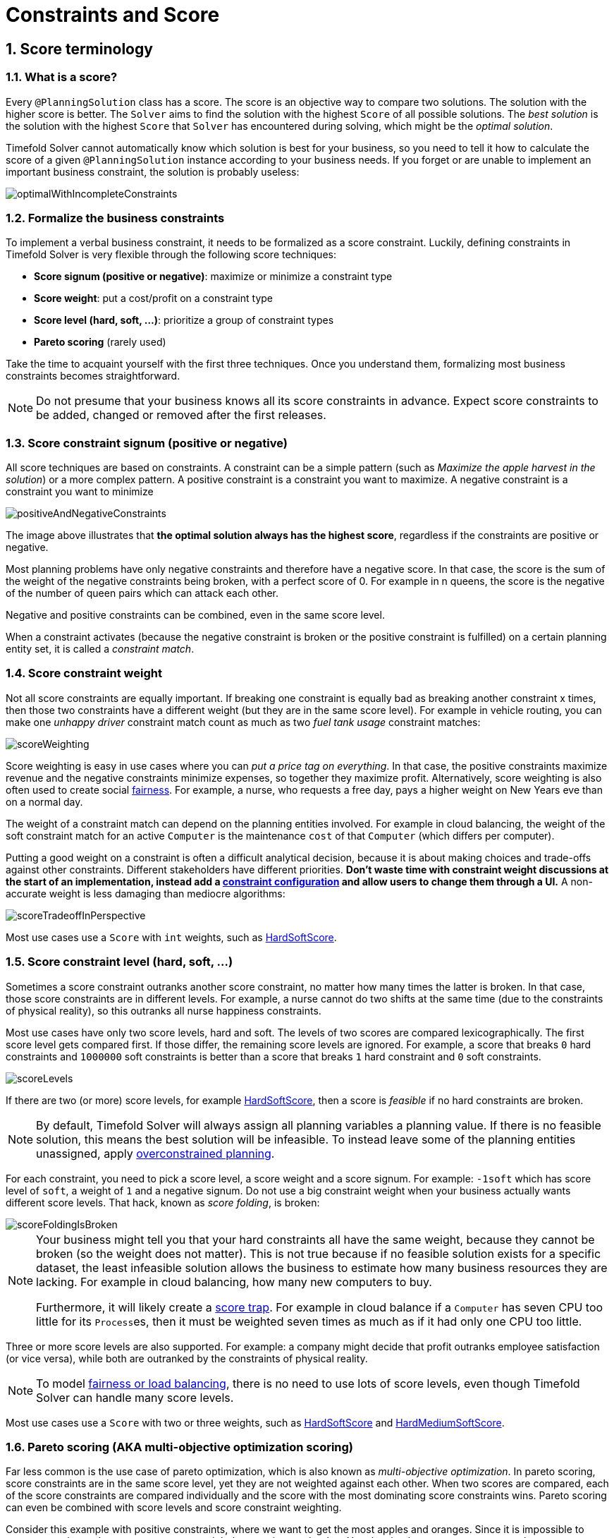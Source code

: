 [[constraintsAndScore]]
= Constraints and Score
:page-aliases: score-calculation/score-calculation.adoc, \
    constraint-streams/constraint-streams.adoc
:doctype: book
:sectnums:
:icons: font


[[scoreTerminology]]
== Score terminology


[[whatIsAScore]]
=== What is a score?

Every `@PlanningSolution` class has a score.
The score is an objective way to compare two solutions.
The solution with the higher score is better.
The `Solver` aims to find the solution with the highest `Score` of all possible solutions.
The _best solution_ is the solution with the highest `Score` that `Solver` has encountered during solving,
which might be the __optimal solution__.

Timefold Solver cannot automatically know which solution is best for your business,
so you need to tell it how to calculate the score of a given `@PlanningSolution` instance according to your business needs.
If you forget or are unable to implement an important business constraint, the solution is probably useless:

image::constraints-and-score/optimalWithIncompleteConstraints.png[align="center"]


[[formalizeTheBusinessConstraints]]
=== Formalize the business constraints

To implement a verbal business constraint, it needs to be formalized as a score constraint.
Luckily, defining constraints in Timefold Solver is very flexible through the following score techniques:

* **Score signum (positive or negative)**: maximize or minimize a constraint type
* **Score weight**: put a cost/profit on a constraint type
* **Score level (hard, soft, ...)**: prioritize a group of constraint types
* *Pareto scoring* (rarely used)

Take the time to acquaint yourself with the first three techniques.
Once you understand them, formalizing most business constraints becomes straightforward.

[NOTE]
====
Do not presume that your business knows all its score constraints in advance.
Expect score constraints to be added, changed or removed after the first releases.
====


[[scoreConstraintSignum]]
=== Score constraint signum (positive or negative)

All score techniques are based on constraints.
A constraint can be a simple pattern (such as __Maximize the apple harvest in the solution__) or a more complex pattern.
A positive constraint is a constraint you want to maximize.
A negative constraint is a constraint you want to minimize

image::constraints-and-score/positiveAndNegativeConstraints.png[align="center"]

The image above illustrates that **the optimal solution always has the highest score**,
regardless if the constraints are positive or negative.

Most planning problems have only negative constraints and therefore have a negative score.
In that case, the score is the sum of the weight of the negative constraints being broken, with a perfect score of 0.
For example in n queens, the score is the negative of the number of queen pairs which can attack each other.

Negative and positive constraints can be combined, even in the same score level.

When a constraint activates (because the negative constraint is broken or the positive constraint is fulfilled)
on a certain planning entity set, it is called a __constraint match__.


[[scoreConstraintWeight]]
=== Score constraint weight

Not all score constraints are equally important.
If breaking one constraint is equally bad as breaking another constraint x times,
then those two constraints have a different weight (but they are in the same score level).
For example in vehicle routing, you can make one _unhappy driver_ constraint match count
as much as two _fuel tank usage_ constraint matches:

image::constraints-and-score/scoreWeighting.png[align="center"]

Score weighting is easy in use cases where you can __put a price tag on everything__.
In that case, the positive constraints maximize revenue and the negative constraints minimize expenses, so together they maximize profit.
Alternatively, score weighting is also often used to create social <<fairnessScoreConstraints,fairness>>.
For example, a nurse, who requests a free day, pays a higher weight on New Years eve than on a normal day.

The weight of a constraint match can depend on the planning entities involved.
For example in cloud balancing, the weight of the soft constraint match for an active `Computer`
is the maintenance `cost` of that `Computer` (which differs per computer).

Putting a good weight on a constraint is often a difficult analytical decision,
because it is about making choices and trade-offs against other constraints.
Different stakeholders have different priorities.
*Don't waste time with constraint weight discussions at the start of an implementation,
instead add a <<constraintConfiguration,constraint configuration>>
and allow users to change them through a UI.*
A non-accurate weight is less damaging than mediocre algorithms:

image::constraints-and-score/scoreTradeoffInPerspective.png[align="center"]

Most use cases use a `Score` with `int` weights, such as <<hardSoftScore,HardSoftScore>>.


[[scoreLevel]]
=== Score constraint level (hard, soft, ...)

Sometimes a score constraint outranks another score constraint, no matter how many times the latter is broken.
In that case, those score constraints are in different levels.
For example, a nurse cannot do two shifts at the same time (due to the constraints of physical reality),
so this outranks all nurse happiness constraints.

Most use cases have only two score levels, hard and soft.
The levels of two scores are compared lexicographically.
The first score level gets compared first.
If those differ, the remaining score levels are ignored.
For example, a score that breaks `0` hard constraints and `1000000` soft constraints is better
than a score that breaks `1` hard constraint and `0` soft constraints.

image::constraints-and-score/scoreLevels.png[align="center"]

If there are two (or more) score levels, for example <<hardSoftScore,HardSoftScore>>,
then a score is _feasible_ if no hard constraints are broken.

[NOTE]
====
By default, Timefold Solver will always assign all planning variables a planning value.
If there is no feasible solution, this means the best solution will be infeasible.
To instead leave some of the planning entities unassigned, apply xref:responding-to-change/responding-to-change.adoc#overconstrainedPlanning[overconstrained planning].
====

For each constraint, you need to pick a score level, a score weight and a score signum.
For example: `-1soft` which has score level of ``soft``, a weight of `1` and a negative signum.
Do not use a big constraint weight when your business actually wants different score levels.
That hack, known as __score folding__, is broken:

image::constraints-and-score/scoreFoldingIsBroken.png[align="center"]


[NOTE]
====
Your business might tell you that your hard constraints all have the same weight, because they cannot be broken (so the weight does not matter). This is not true because if no feasible solution exists for a specific dataset, the least infeasible solution allows the business to estimate how many business resources they are lacking.
For example in cloud balancing, how many new computers to buy.

Furthermore, it will likely create a <<scoreTrap,score trap>>.
For example in cloud balance if a `Computer` has seven CPU too little for its ``Process``es, then it must be weighted seven times as much as if it had only one CPU too little.
====

Three or more score levels are also supported.
For example: a company might decide that profit outranks employee satisfaction (or vice versa),
while both are outranked by the constraints of physical reality.

[NOTE]
====
To model <<fairnessScoreConstraints,fairness or load balancing>>, there is no need to use lots of score levels,
even though Timefold Solver can handle many score levels.
====

Most use cases use a `Score` with two or three weights,
such as <<hardSoftScore,HardSoftScore>> and <<hardMediumSoftScore,HardMediumSoftScore>>.


[[paretoScoring]]
=== Pareto scoring (AKA multi-objective optimization scoring)

Far less common is the use case of pareto optimization, which is also known as _multi-objective optimization_.
In pareto scoring, score constraints are in the same score level, yet they are not weighted against each other.
When two scores are compared, each of the score constraints are compared individually and the score with the most dominating score constraints wins.
Pareto scoring can even be combined with score levels and score constraint weighting.

Consider this example with positive constraints, where we want to get the most apples and oranges.
Since it is impossible to compare apples and oranges, we cannot weigh them against each other.
Yet, despite that we cannot compare them, we can state that two apples are better than one apple.
Similarly, we can state that two apples and one orange are better than just one orange.
So despite our inability to compare some Scores conclusively (at which point we declare them equal), we can find a set of optimal scores.
Those are called pareto optimal.

image::constraints-and-score/paretoOptimizationScoring.png[align="center"]

Scores are considered equal far more often.
It is left up to a human to choose the better out of a set of best solutions (with equal scores) found by Timefold Solver.
In the example above, the user must choose between solution A (three apples and one orange) and solution B (one apple and six oranges).
It is guaranteed that Timefold Solver has not found another solution which has more apples or more oranges or even a better combination of both (such as two apples and three oranges).

Pareto scoring is currently not supported in Timefold Solver.

[NOTE]
====
A pareto ``Score``'s `compareTo` method is not transitive because it does a pareto comparison.
For example: having two apples is greater than one apple.
One apple is equal to One orange.
Yet, two apples are not greater than one orange (but actually equal).
Pareto comparison violates the contract of the interface ``java.lang.Comparable``'s `compareTo` method,
but Timefold Solver's systems are __pareto comparison safe__, unless explicitly stated otherwise in this documentation.
====


[[combiningScoreTechniques]]
=== Combining score techniques

All the score techniques mentioned above, can be combined seamlessly:

image::constraints-and-score/scoreComposition.png[align="center"]


[[scoreInterface]]
=== `Score` interface

A score is represented by the `Score` interface, which naturally extends ``Comparable``:

[source,java,options="nowrap"]
----
public interface Score<...> extends Comparable<...> {
    ...
}
----

The `Score` implementation to use depends on your use case.
Your score might not efficiently fit in a single `long` value.
Timefold Solver has several built-in `Score` implementations.
Most use cases tend to use ``HardSoftScore``.

image::constraints-and-score/scoreClassDiagram.png[align="center"]

All Score implementations also have an `initScore` (which is an ``int``).
It is mostly intended for internal use in Timefold Solver: it is the negative number of uninitialized planning variables.
From a user's perspective this is ``0``, unless a Construction Heuristic is terminated before it could initialize all planning variables (in which case `Score.isSolutionInitialized()` returns ``false``).

The `Score` implementation (for example ``HardSoftScore``) must be the same throughout a `Solver` runtime.
The `Score` implementation is configured in the solution domain class:

[source,java,options="nowrap"]
----
@PlanningSolution
public class CloudBalance {
    ...

    @PlanningScore
    private HardSoftScore score;

}
----

[[avoidFloatingPointNumbersInScoreCalculation]]
=== Avoid floating point numbers in score calculation

Avoid the use of `float` or `double` in score calculation.
Use `BigDecimal` or scaled `long` instead.

Floating point numbers (``float`` and ``double``) cannot represent a decimal number correctly.
For example: a `double` cannot hold the value `0.05` correctly.
Instead, it holds the nearest representable value.
Arithmetic (including addition and subtraction) with floating point numbers, especially for planning problems, leads to incorrect decisions:

image::constraints-and-score/scoreWeightType.png[align="center"]

Additionally, floating point number addition is not associative:

[source,java,options="nowrap"]
----
System.out.println( ((0.01 + 0.02) + 0.03) == (0.01 + (0.02 + 0.03)) ); // returns false
----

This leads to __score corruption__.

Decimal numbers (``BigDecimal``) have none of these problems.

[NOTE]
====
BigDecimal arithmetic is considerably slower than ``int``, `long` or `double` arithmetic.
In experiments we have seen the score calculation take five times longer.

Therefore, in many cases, it can be worthwhile to multiply _all_ numbers for a single score weight by a plural of ten, so the score weight fits in a scaled `int` or ``long``.
For example, if we multiply all weights by ``1000``, a fuelCost of `0.07` becomes a fuelCostMillis of `70` and no longer uses a decimal score weight.
====


[[scoreType]]
== Choose a score type

Depending on the number of score levels and type of score weights you need, choose a `Score` type.
Most use cases use a ``HardSoftScore``.

[NOTE]
====
To properly write a `Score` to a database (with JPA/Hibernate) or to XML/JSON (with JAXB/Jackson),
see xref:integration/integration.adoc#integration[the integration chapter].
====


[[simpleScore]]
=== `SimpleScore`

A `SimpleScore` has a single `int` value, for example ``-123``.
It has a single score level.

[source,java,options="nowrap"]
----
    @PlanningScore
    private SimpleScore score;
----

Variants of this `Score` type:

* `SimpleLongScore` uses a `long` value instead of an `int` value.
* `SimpleBigDecimalScore` uses a `BigDecimal` value instead of an `int` value.


[[hardSoftScore]]
=== `HardSoftScore` (Recommended)

A `HardSoftScore` has a hard `int` value and a soft `int` value, for example ``-123hard/-456soft``.
It has two score levels (hard and soft).

[source,java,options="nowrap"]
----
    @PlanningScore
    private HardSoftScore score;
----

Variants of this `Score` type:

* `HardSoftLongScore` uses `long` values instead of `int` values.
* `HardSoftBigDecimalScore` uses `BigDecimal` values instead of `int` values.


[[hardMediumSoftScore]]
=== `HardMediumSoftScore`

A `HardMediumSoftScore` which has a hard `int` value, a medium `int` value and a soft `int` value, for example ``-123hard/-456medium/-789soft``.
It has three score levels (hard, medium and soft).
The hard level determines if the solution is feasible,
and the medium level and soft level score values determine
how well the solution meets business goals.
Higher medium values take precedence over soft values irrespective of the soft value.

[source,java,options="nowrap"]
----
    @PlanningScore
    private HardMediumSoftScore score;
----

Variants of this `Score` type:

* `HardMediumSoftLongScore` uses `long` values instead of `int` values.
* `HardMediumSoftBigDecimalScore` uses `BigDecimal` values instead of `int` values.


[[bendableScore]]
=== `BendableScore`

A `BendableScore` has a configurable number of score levels.
It has an array of hard `int` values and an array of soft `int` values,
for example with two hard levels and three soft levels, the score can be ``[-123/-456]hard/[-789/-012/-345]soft``.
In that case, it has five score levels.
A solution is feasible if all hard levels are at least zero.

A BendableScore with one hard level and one soft level is equivalent to a HardSoftScore,
while a BendableScore with one hard level and two soft levels is equivalent to a HardMediumSoftScore.

[source,java,options="nowrap"]
----
    @PlanningScore(bendableHardLevelsSize = 2, bendableSoftLevelsSize = 3)
    private BendableScore score;
----

The number of hard and soft score levels need to be set at compilation time.
It is not flexible to change during solving.

[NOTE]
====
Do not use a `BendableScore` with seven levels just because you have seven constraints.
It is extremely rare to use a different score level for each constraint, because that means one constraint match on soft 0 outweighs even a million constraint matches of soft 1.

Usually, multiple constraints share the same level and are weighted against each other.
Use <<explainingTheScore,explaining the score>> to get the weight of individual constraints in the same level.
====

Variants of this `Score` type:

* `BendableLongScore` uses `long` values instead of `int` values.
* `BendableBigDecimalScore` uses `BigDecimal` values instead of `int` values.


[[calculateTheScore]]
== Calculate the `Score`


[[scoreCalculationTypes]]
=== Score calculation types

There are several ways to calculate the `Score` of a solution in Hava or another JVM language:

* **<<constraintStreams,Constraint streams>>**:
Implement each constraint as a separate Constraint Stream.
Fast and scalable.
* **<<incrementalJavaScoreCalculation,Incremental Java score calculation>>** (not recommended):
Implement multiple low-level methods.
Fast and scalable.
Very difficult to implement and maintain.
Supports <<explainingTheScore,score explanations>> with extra effort.
* **<<easyJavaScoreCalculation,Easy Java score calculation>>** (not recommended):
Implement all constraints together in a single method.
Does not scale.
Does not support <<explainingTheScore,score explanations>>.

Every score calculation type can work with any Score definition (such as ``HardSoftScore`` or ``HardMediumSoftScore``).
All score calculation types are Object Oriented and can reuse existing Java code.

[IMPORTANT]
====
The score calculation must be read-only.
It must not change the planning entities or the problem facts in any way.
For example, it must not call a setter method on a planning entity in the score calculation.

Timefold Solver does not recalculate the score of a solution if it can predict it (unless an xref:configuration/configuration.adoc#environmentMode[environmentMode assertion] is enabled).
For example, after a winning step is done, there is no need to calculate the score because that move was done and undone earlier.
As a result, there is no guarantee that changes applied during score calculation actually happen.

To update planning entities when the planning variable change, use xref:configuration/configuration.adoc#shadowVariable[shadow variables] instead.
====


[[initializingScoreTrend]]
=== `InitializingScoreTrend`

The `InitializingScoreTrend` specifies how the Score will change as more and more variables are initialized (while the already initialized variables do not change). Some optimization algorithms (such Construction Heuristics and Exhaustive Search) run faster if they have such information.

For the Score (or each <<scoreLevel,score level>> separately), specify a trend:

* `ANY` (default): Initializing an extra variable can change the score positively or negatively. Gives no performance gain.
* `ONLY_UP` (rare): Initializing an extra variable can only change the score positively. Implies that:
** There are only positive constraints
** And initializing the next variable cannot unmatch a positive constraint that was matched by a previous initialized variable.
* ``ONLY_DOWN``: Initializing an extra variable can only change the score negatively. Implies that:
** There are only negative constraints
** And initializing the next variable cannot unmatch a negative constraint that was matched by a previous initialized variable.

Most use cases only have negative constraints.
Many of those have an `InitializingScoreTrend` that only goes down:

[source,xml,options="nowrap"]
----
  <scoreDirectorFactory>
    <constraintProviderClass>ai.timefold.solver.examples.cloudbalancing.score.CloudBalancingConstraintProvider</constraintProviderClass>
    <initializingScoreTrend>ONLY_DOWN</initializingScoreTrend>
  </scoreDirectorFactory>
----

Alternatively, you can also specify the trend for each score level separately:

[source,xml,options="nowrap"]
----
  <scoreDirectorFactory>
    <constraintProviderClass>ai.timefold.solver.examples.cloudbalancing.score.CloudBalancingConstraintProvider</constraintProviderClass>
    <initializingScoreTrend>ONLY_DOWN/ONLY_DOWN</initializingScoreTrend>
  </scoreDirectorFactory>
----


[[invalidScoreDetection]]
=== Invalid score detection

When you put the xref:configuration/configuration.adoc#environmentMode[`environmentMode`] in `FULL_ASSERT` (or ``FAST_ASSERT``),
it will detect score corruption in the <<incrementalScoreCalculation,incremental score calculation>>.
However, that will not verify that your score calculator actually implements your score constraints as your business desires.
For example, one constraint might consistently match the wrong pattern.
To verify the constraints against an independent implementation, configure a ``assertionScoreDirectorFactory``:

[source,xml,options="nowrap"]
----
  <environmentMode>FAST_ASSERT</environmentMode>
  ...
  <scoreDirectorFactory>
    <constraintProviderClass>ai.timefold.solver.examples.nqueens.optional.score.NQueensConstraintProvider</constraintProviderClass>
    <assertionScoreDirectorFactory>
      <easyScoreCalculatorClass>ai.timefold.solver.examples.nqueens.optional.score.NQueensEasyScoreCalculator</easyScoreCalculatorClass>
    </assertionScoreDirectorFactory>
  </scoreDirectorFactory>
----

This way, the `NQueensConstraintProvider` implementation is validated by the ``EasyScoreCalculator``.

[NOTE]
====
This works well to isolate score corruption,
but to verify that the constraint implement the real business needs,
<<constraintStreamsTesting,a unit test with a ConstraintVerifier>> is usually better.
====

[[constraintStreams]]
== Constraint streams

Constraint streams are a Functional Programming form of incremental score calculation in plain Java that is easy to
read, write and debug.
The API should feel familiar if you're familiar with Java Streams or SQL.

Using Java's Streams API, we could implement an xref:constraints-and-score/constraints-and-score.adoc#easyJavaScoreCalculation[easy score calculator]
that uses a functional approach:

[source,java,options="nowrap"]
----
    private int doNotAssignAnn() {
        int softScore = 0;
        schedule.getShiftList().stream()
                .filter(Shift::isEmployeeAnn)
                .forEach(shift -> {
                    softScore -= 1;
                });
        return softScore;
    }
----

However, that scales poorly because it doesn't do an xref:constraints-and-score/constraints-and-score.adoc#incrementalScoreCalculation[incremental calculation]:
When the planning variable of a single `Shift` changes, to recalculate the score,
the normal Streams API has to execute the entire stream from scratch.
The Constraint Streams API enables you to write similar code in pure Java, while reaping the performance benefits of
incremental score calculation.
This is an example of the same code, using the Constraint Streams API:

[source,java,options="nowrap"]
----
    private Constraint doNotAssignAnn(ConstraintFactory factory) {
        return factory.forEach(Shift.class)
                .filter(Shift::isEmployeeAnn)
                .penalize(HardSoftScore.ONE_SOFT)
                .asConstraint("Don't assign Ann");
    }
----

This constraint stream iterates over all instances of class `Shift` in the xref:configuration/configuration.adoc#problemFacts[problem facts] and
xref:configuration/configuration.adoc#planningEntity[planning entities] in the xref:configuration/configuration.adoc#planningProblemAndPlanningSolution[planning problem].
It finds every `Shift` which is assigned to employee `Ann` and for every such instance (also called a match), it adds a
soft penalty of `1` to the overall xref:constraints-and-score/constraints-and-score.adoc#calculateTheScore[score].
The following figure illustrates this process on a problem with 4 different shifts:

image::constraints-and-score/constraintStreamIntroduction.png[align="center"]

If any of the instances change during solving, the constraint stream automatically detects the change
and only recalculates the minimum necessary portion of the problem that is affected by the change.
The following figure illustrates this xref:constraints-and-score/constraints-and-score.adoc#incrementalScoreCalculation[incremental score calculation]:

image::constraints-and-score/constraintStreamIncrementalCalculation.png[align="center"]

Constraint Streams API also has advanced support for xref:constraints-and-score/constraints-and-score.adoc#explainingTheScore[score explanation] through xref:constraintStreamsCustomizingJustificationsAndIndictments[custom justifications and indictments].

image::constraints-and-score/constraintStreamJustification.png[align="center"]


[[constraintStreamsConfiguration]]
=== Creating a constraint stream

To use the Constraint Streams API in your project, first write a pure Java `ConstraintProvider` implementation similar
to the following example.

[source,java,options="nowrap"]
----
    public class MyConstraintProvider implements ConstraintProvider {

        @Override
        public Constraint[] defineConstraints(ConstraintFactory factory) {
            return new Constraint[] {
                    penalizeEveryShift(factory)
            };
        }

        private Constraint penalizeEveryShift(ConstraintFactory factory) {
            return factory.forEach(Shift.class)
                .penalize(HardSoftScore.ONE_SOFT)
                .asConstraint("Penalize a shift");
        }

    }
----

[NOTE]
====
This example contains one constraint, `penalizeEveryShift(...)`.
However, you can include as many as you require.
====

Add the following code to your solver configuration:

[source,xml,options="nowrap"]
----
    <solver xmlns="https://timefold.ai/xsd/solver" xmlns:xsi="http://www.w3.org/2001/XMLSchema-instance"
    xsi:schemaLocation="https://timefold.ai/xsd/solver https://timefold.ai/xsd/solver/solver.xsd">
      <scoreDirectorFactory>
        <constraintProviderClass>org.acme.schooltimetabling.solver.TimeTableConstraintProvider</constraintProviderClass>
      </scoreDirectorFactory>
      ...
    </solver>
----


[[constraintStreamsCardinality]]
=== Constraint stream cardinality

Constraint stream cardinality is a measure of how many objects a single constraint match consists of.
The simplest constraint stream has a cardinality of 1, meaning each constraint match only consists of 1 object.
Therefore, it is called a `UniConstraintStream`:

[source,java,options="nowrap"]
----
    private Constraint doNotAssignAnn(ConstraintFactory factory) {
        return factory.forEach(Shift.class) // Returns UniStream<Shift>.
                ...
    }
----

Some constraint stream <<constraintStreamsBuildingBlocks,building blocks>> can increase stream cardinality, such as
<<constraintStreamsJoin,join>> or <<constraintStreamsGroupingAndCollectors,groupBy>>:

[source,java,options="nowrap"]
----
    private Constraint doNotAssignAnn(ConstraintFactory factory) {
        return factory.forEach(Shift.class) // Returns Uni<Shift>.
                .join(Employee.class)       // Returns Bi<Shift, Employee>.
                .join(DayOff.class)         // Returns Tri<Shift, Employee, DayOff>.
                .join(Country.class)        // Returns Quad<Shift, Employee, DayOff, Country>.
                ...
    }
----

The latter can also decrease stream cardinality:

[source,java,options="nowrap"]
----
    private Constraint doNotAssignAnn(ConstraintFactory factory) {
        return factory.forEach(Shift.class)             // Returns UniStream<Shift>.
                .join(Employee.class)                   // Returns BiStream<Shift, Employee>.
                .groupBy((shift, employee) -> employee) // Returns UniStream<Employee>.
                ...
    }
----

The following constraint stream cardinalities are currently supported:

[cols="1,1,2"]
|===
|Cardinality|Prefix|Defining interface
|1          |   Uni|`UniConstraintStream<A>`
|2          |    Bi|`BiConstraintStream<A, B>`
|3          |   Tri|`TriConstraintStream<A, B, C>`
|4          |  Quad|`QuadConstraintStream<A, B, C, D>`
|===

[[constraintStreamsHigherCardinalities]]
==== Achieving higher cardinalities

Timefold Solver currently does not support constraint stream cardinalities higher than 4.
However, with <<constraintStreamsMappingTuples,tuple mapping>> effectively infinite cardinality is possible:

[source,java,options="nowrap"]
----
    private Constraint pentaStreamExample(ConstraintFactory factory) {
        return factory.forEach(Shift.class) // UniConstraintStream<Shift>
                .join(Shift.class)          // BiConstraintStream<Shift, Shift>
                .join(Shift.class)          // TriConstraintStream<Shift, Shift, Shift>
                .join(Shift.class)          // QuadConstraintStream<Shift, Shift, Shift, Shift>
                .map(MyTuple::of)           // UniConstraintStream<MyTuple<Shift, Shift, Shift, Shift>>
                .join(Shift.class)          // BiConstraintStream<MyTuple<Shift, Shift, Shift, Shift>, Shift>
                ...                         // This BiConstraintStream carries 5 Shift elements.
    }
----

[NOTE]
====
Timefold Solver does not provide any tuple implementations out of the box.
It's recommended to use one of the freely available 3rd party implementations.
Should a custom implementation be necessary, see <<constraintStreamsDesigningMappingFunction,guidelines for mapping functions>>.
====

[[constraintStreamsBuildingBlocks]]
=== Building blocks

Constraint streams are chains of different operations, called building blocks.
Each constraint stream starts with a `forEach(...)` building block and is terminated by either a penalty or a reward.
The following example shows the simplest possible constraint stream:

[source,java,options="nowrap"]
----
    private Constraint penalizeInitializedShifts(ConstraintFactory factory) {
        return factory.forEach(Shift.class)
                .penalize(HardSoftScore.ONE_SOFT)
                .asConstraint("Initialized shift");
    }
----

This constraint stream penalizes each known and initialized instance of `Shift`.

[[constraintStreamsFrom]]
[[constraintStreamsForEach]]
==== ForEach

The `.forEach(T)` building block selects every `T` instance that
is in a xref:configuration/configuration.adoc#problemFacts[problem fact collection]
or a xref:configuration/configuration.adoc#planningEntitiesOfASolution[planning entity collection]
and has no `null` genuine planning variables.

To include instances with a `null` genuine planning variable,
replace the `forEach()` building block by `forEachIncludingNullVars()`:

[source,java,options="nowrap"]
----
    private Constraint penalizeAllShifts(ConstraintFactory factory) {
        return factory.forEachIncludingNullVars(Shift.class)
                .penalize(HardSoftScore.ONE_SOFT)
                .asConstraint("A shift");
    }
----

[NOTE]
====
The `forEach()` building block has a legacy counterpart, `from()`.
This alternative approach included instances based on the initialization status of their genuine planning variables.
As an unwanted consequence,
`from()` behaves unexpectedly for xref:configuration/configuration.adoc#nullablePlanningVariable[nullable variables].
These are considered initialized even when `null`,
and therefore this legacy method could still return entities with `null` variables.
`from()`, `fromUnfiltered()` and `fromUniquePair()` are now deprecated and will be removed in a future major version of Timefold Solver.
====

[[constraintStreamsPenaltiesRewards]]
==== Penalties and rewards

The purpose of constraint streams is to build up a xref:constraints-and-score/constraints-and-score.adoc#whatIsAScore[score] for a xref:configuration/configuration.adoc#planningProblemAndPlanningSolution[solution].
To do this, every constraint stream must contain a call to either a `penalize()` or a `reward()`
building block.
The `penalize()` building block makes the score worse and the `reward()` building block improves the score.

Each constraint stream is then terminated by calling `asConstraint()` method, which finally builds the constraint. Constraints have several components:

- Constraint package is the Java package that contains the constraint.
The default value is the package that contains the `ConstraintProvider` implementation or the value from
xref:constraints-and-score/constraints-and-score.adoc#constraintConfiguration[constraint configuration], if implemented.
- Constraint name is the human-readable descriptive name for the constraint, which
(together with the constraint package) must be unique within the entire `ConstraintProvider` implementation.
- Constraint weight is a constant score value indicating how much every breach of the constraint affects the score.
Valid examples include `SimpleScore.ONE`, `HardSoftScore.ONE_HARD` and `HardMediumSoftScore.of(1, 2, 3)`.
- Constraint match weigher is an optional function indicating how many times the constraint weight should be applied in
the score.
The penalty or reward score impact is the constraint weight multiplied by the match weight.
The default value is `1`.

[NOTE]
====
Constraints with zero constraint weight are automatically disabled and do not impose any performance penalty.
====

The Constraint Streams API supports many different types of penalties.
Browse the API in your IDE for the full list of method overloads.
Here are some examples:

- Simple penalty (`penalize(SimpleScore.ONE)`) makes the score worse by `1` per every match in the
constraint stream.
The score type must be the same type as used on the `@PlanningScore` annotated member on the planning solution.
- Dynamic penalty (`penalize(SimpleScore.ONE, Shift::getHours)`) makes the score worse by the number
of hours in every matching `Shift` in the constraint stream.
This is an example of using a constraint match weigher.
- Configurable penalty (`penalizeConfigurable()`) makes the score worse using constraint weights
defined in xref:constraints-and-score/constraints-and-score.adoc#constraintConfiguration[constraint configuration].
- Configurable dynamic penalty(`penalizeConfigurable(Shift::getHours)`) makes the score worse using
constraint weights defined in xref:constraints-and-score/constraints-and-score.adoc#constraintConfiguration[constraint configuration], multiplied by the number of hours in
every matching `Shift` in the constraint stream.

By replacing the keyword `penalize` by `reward` in the name of these building blocks, you get operations that
affect score in the opposite direction.


[[constraintStreamsCustomizingJustificationsAndIndictments]]
===== Customizing justifications and indictments

One of important Timefold Solver features is its ability to xref:constraints-and-score/constraints-and-score.adoc#explainingTheScore[explain the score] of solutions it produced through the use of justifications and indictments.
By default, each constraint is justified with `ai.timefold.solver.core.api.score.stream.DefaultConstraintJustification`, and the final tuple makes up the indicted objects.
For example, in the following constraint, the indicted objects will be of type `Vehicle` and an `Integer`:

[source,java,options="nowrap"]
----
    protected Constraint vehicleCapacity(ConstraintFactory factory) {
        return factory.forEach(Customer.class)
                .filter(customer -> customer.getVehicle() != null)
                .groupBy(Customer::getVehicle, sum(Customer::getDemand))
                .filter((vehicle, demand) -> demand > vehicle.getCapacity())
                .penalizeLong(HardSoftLongScore.ONE_HARD,
                        (vehicle, demand) -> demand - vehicle.getCapacity())
                .asConstraint("vehicleCapacity");
    }
----

For the purposes of creating a xref:constraints-and-score/constraints-and-score.adoc#indictmentHeatMap[heat map], the `Vehicle` is very important, but the naked `Integer` carries no semantics.
We can remove it by providing the `indictWith(...) method with a custom indictment mapping:

[source,java,options="nowrap"]
----
    protected Constraint vehicleCapacity(ConstraintFactory factory) {
        return factory.forEach(Customer.class)
                .filter(customer -> customer.getVehicle() != null)
                .groupBy(Customer::getVehicle, sum(Customer::getDemand))
                .filter((vehicle, demand) -> demand > vehicle.getCapacity())
                .penalizeLong(HardSoftLongScore.ONE_HARD,
                        (vehicle, demand) -> demand - vehicle.getCapacity())
                .indictWith((vehicle, demand) -> List.of(vehicle))
                .asConstraint("vehicleCapacity");
    }
----

The same mechanism can also be used to transform any of the indicted objects to any other object.
To present the constraint matches to the user or to send them over the wire where they can be further processed, use the `justifyWith(...)` method to provide a custom constraint justification:

[source,java,options="nowrap"]
----
    protected Constraint vehicleCapacity(ConstraintFactory factory) {
        return factory.forEach(Customer.class)
                .filter(customer -> customer.getVehicle() != null)
                .groupBy(Customer::getVehicle, sum(Customer::getDemand))
                .filter((vehicle, demand) -> demand > vehicle.getCapacity())
                .penalizeLong(HardSoftLongScore.ONE_HARD,
                        (vehicle, demand) -> demand - vehicle.getCapacity())
                .justifyWith((vehicle, demand, score) ->
                    new VehicleDemandOveruse(vehicle, demand, score))
                .indictWith((vehicle, demand) -> List.of(vehicle))
                .asConstraint("vehicleCapacity");
    }
----

`VehicleDemandOveruse` is a custom type you have to implement.
You have complete control over the type, its name or methods exposed.
If you choose to decorate it with the proper annotations,
you will be able to send it over HTTP or store it in a database.
The only limitation is that it must implement the `ai.timefold.solver.core.api.score.stream.ConstraintJustification` marker interface.


[[constraintStreamsFilter]]
==== Filtering

Filtering enables you to reduce the number of constraint matches in your stream.
It first enumerates all constraint matches and then applies a predicate to filter some matches out.
The predicate is a function that only returns `true` if the match is to continue in the stream.
The following constraint stream removes all of Beth's shifts from all `Shift` matches:

[source,java,options="nowrap"]
----
    private Constraint penalizeAnnShifts(ConstraintFactory factory) {
        return factory.forEach(Shift.class)
                .filter(shift -> shift.getEmployeeName().equals("Ann"))
                .penalize(SimpleScore.ONE)
                .asConstraint("Ann's shift");
    }
----

The following example retrieves a list of shifts where an employee has asked for a day off from a bi-constraint match
of `Shift` and `DayOff`:

[source,java,options="nowrap"]
----
    private Constraint penalizeShiftsOnOffDays(ConstraintFactory factory) {
        return factory.forEach(Shift.class)
                .join(DayOff.class)
                .filter((shift, dayOff) -> shift.date == dayOff.date && shift.employee == dayOff.employee)
                .penalize(SimpleScore.ONE)
                .asConstraint("Shift on an off-day");
    }
----

The following figure illustrates both these examples:

image::constraints-and-score/constraintStreamFilter.png[align="center"]

[NOTE]
====
For performance reasons, using the <<constraintStreamsJoin,join>> building block with the appropriate `Joiner` is
preferrable when possible.
Using a `Joiner` creates only the constraint matches that are necessary, while filtered join creates all possible
constraint matches and only then filters some of them out.
====

The following functions are required for filtering constraint streams of different cardinality:

[cols="1,3"]
|===
|Cardinality|Filtering Predicate
|1          |`java.util.function.Predicate<A>`
|2          |`java.util.function.BiPredicate<A, B>`
|3          |`ai.timefold.solver.core.api.function.TriPredicate<A, B, C>`
|4          |`ai.timefold.solver.core.api.function.QuadPredicate<A, B, C, D>`
|===


[[constraintStreamsJoin]]
==== Joining

Joining is a way to increase <<constraintStreamsCardinality,stream cardinality>> and it is similar to the inner join
operation in SQL. As the following figure illustrates,
a `join()` creates a cartesian product of the streams being joined:

image::constraints-and-score/constraintStreamJoinWithoutJoiners.png[align="center"]

Doing this is inefficient if the resulting stream contains a lot of constraint matches
that need to be filtered out immediately.

Instead, use a `Joiner` condition to restrict the joined matches only to those that are interesting:

image::constraints-and-score/constraintStreamJoinWithJoiners.png[align="center"]

For example:

[source,java,options="nowrap"]
----
    import static ai.timefold.solver.core.api.score.stream.Joiners.*;

    ...

    private Constraint shiftOnDayOff(ConstraintFactory constraintFactory) {
        return constraintFactory.forEach(Shift.class)
                .join(DayOff.class,
                    equal(Shift::getDate, DayOff::getDate),
                    equal(Shift::getEmployee, DayOff::getEmployee))
                .penalize(HardSoftScore.ONE_HARD)
                .asConstraint("Shift on an off-day");
    }
----

Through the `Joiners` class, the following `Joiner` conditions are supported to join two streams,
pairing a match from each side:

- `equal()`: the paired matches have a property that are `equals()`. This relies on `hashCode()`.
- `greaterThan()`, `greaterThanOrEqual()`, `lessThan()` and `lessThanOrEqual()`:
the paired matches have a `Comparable` property following the prescribed ordering.
- `overlapping()`: the paired matches have two properties (a _start_ and an _end_ property) of the same `Comparable` type
that both represent an interval which overlap.

All `Joiners` methods have an overloaded method to use the same property of the same class on both stream sides.
For example, calling `equal(Shift::getEmployee)` is the same as calling `equal(Shift::getEmployee, Shift::getEmployee)`.

[NOTE]
====
If the other stream might match multiple times, but it must only impact the score once (for each element of the original
stream), use <<constraintStreamsConditionalPropagation,ifExists>> instead.
It does not create cartesian products and therefore generally performs better.
====

===== Evaluation of multiple joiners

When using multiple joiners, there are some important considerations to keep in mind.
Consider the following example:

[source,java,options="nowrap"]
----
    factory.forEach(VehicleShift.class)
        .join(Visit.class,
            Joiners.equal(Function.identity(), Visit::getVehicleShift), // Visit's VehicleShift is not null...
            Joiners.lessThan(
                    vehicleShift -> vehicleShift.getMaxTravelTime(),
                    visit -> visit.getVehicleShift().getMaxTravelTime() // ... yet NPE may be thrown here.
            ))
----

When indexing joiners (such as `equal()` and `lessThan()`) check their indexes,
they take the input tuple and create a set of keys that will enter the index.
These keys are different for the left and right side of the joiner.

In the above example, from the left side,
the key is `[VehicleShift instance && result of calling VehicleShift.getMaxTravelTime()]`.
(Using the first mapping function of each joiner.)
From the right side,
the key is `[the result of calling Visit.getVehicleShift() && result of calling Visit.getVehicleShift().getMaxTravelTime()]`.
(Using the second mapping function of each joiner.)

However, both of the key mapping functions are calculated independently of the other,
and therefore the `lessThan()` joiner's mapping functions will be executed even in cases
when the `equal()` joiner would not match.
This leads to a `NullPointerException` being thrown in the example above,
where the `lessThan()` joiner's mapping functions are executed on a `Visit` instance
that has a `null` `vehicleShift` property which wasn't (yet) filtered out by the `equal()` joiner.
The filtering only happens inside the joiner's indexes and to access them,
we need these keys to be generated first.

To avoid these issues,
do not assume that subsequent joiners' mapping functions only apply after the previous joiners have matched.
Alternatively (and possibly at the cost of reduced performance) use the filtering joiner,
which is processed differently and does not suffer from this issue:

[source,java,options="nowrap"]
----
    factory.forEach(VehicleShift.class)
        .join(Visit.class,
            Joiners.equal(Function.identity(), Visit::getVehicleShift), // Visit's VehicleShift is not null...
            Joiners.filtering((vehicleShift, visit) ->
                vehicleShift.getMaxTravelTime() < visit.getVehicleShift().getMaxTravelTime()
        ))
----

[[constraintStreamsGroupingAndCollectors]]
==== Grouping and collectors

Grouping collects items in a stream according to user-provider criteria (also called "group key"), similar to what a
`GROUP BY` SQL clause does. Additionally, some grouping operations also accept one or more `Collector` instances, which
provide various aggregation functions. The following figure illustrates a simple `groupBy()` operation:

image::constraints-and-score/constraintStreamGroupBy.png[align="center"]

[NOTE]
====
Objects used as group key must obey the https://docs.oracle.com/en/java/javase/17/docs/api/java.base/java/lang/Object.html#hashCode()[general contract of `hashCode`].
Most importantly, "whenever it is invoked on the same object more than once during an execution of a Java application, the `hashCode` method must consistently return the same integer."

For this reason, it is not recommended to use mutable objects (especially mutable collections) as group keys.
If planning entities are used as group keys, their hashCode must not be computed off of planning variables.
Failure to follow this recommendation may result in runtime exceptions being thrown.
====

For example, the following code snippet first groups all processes by the computer they run on, sums up all the power
required by the processes on that computer using the `ConstraintCollectors.sum(...)` collector, and finally penalizes
every computer whose processes consume more power than is available.

[source,java,options="nowrap"]
----
    import static ai.timefold.solver.core.api.score.stream.ConstraintCollectors.*;

    ...

    private Constraint requiredCpuPowerTotal(ConstraintFactory constraintFactory) {
        return constraintFactory.forEach(CloudProcess.class)
                .groupBy(CloudProcess::getComputer, sum(CloudProcess::getRequiredCpuPower))
                .filter((computer, requiredCpuPower) -> requiredCpuPower > computer.getCpuPower())
                .penalize(HardSoftScore.ONE_HARD,
                        (computer, requiredCpuPower) -> requiredCpuPower - computer.getCpuPower())
                .asConstraint("requiredCpuPowerTotal");
    }
----

[NOTE]
====
Information might be lost during grouping.
In the previous example, `filter()` and all subsequent operations no longer have direct access to the original
`CloudProcess` instance.
====

There are several collectors available out of the box. You can also provide your own collectors by implementing the
`ai.timefold.solver.core.api.score.stream.uni.UniConstraintCollector` interface, or its `Bi...`, `Tri...` and `Quad...` counterparts.


[[collectorsOutOfTheBox]]
===== Out-of-the-box collectors

The following collectors are provided out of the box:

* <<collectorsCount,`count()`>>
* <<collectorsCountDistinct,`countDistinct()`>>
* <<collectorsSum,`sum()`>>
* <<collectorsAverage,`average()`>>
* <<collectorsMinMax,`min()` and `max()`>>
* <<collectorsCollection,`toList()`, `toSet()` and `toMap()`>>


[[collectorsCount]]
===== `count()` collector

The `ConstraintCollectors.count(...)` counts all elements per group. For example, the following use of the collector
gives a number of items for two separate groups - one where the talks have unavailable speakers, and one where they
don't.

[source,java,options="nowrap"]
----
    private Constraint speakerAvailability(ConstraintFactory factory) {
        return factory.forEach(Talk.class)
                .groupBy(Talk::hasAnyUnavailableSpeaker, count())
                .penalize(HardSoftScore.ONE_HARD,
                        (hasUnavailableSpeaker, count) -> ...)
                .asConstraint("speakerAvailability");
    }
----

The count is collected in an `int`. Variants of this collector:

* `countLong()` collects a `long` value instead of an `int` value.

To count a bi, tri or quad stream, use `countBi()`, `countTri()` or `countQuad()` respectively,
because - unlike the other built-in collectors - they aren't overloaded methods due to Java's generics erasure.

[[collectorsCountDistinct]]
====== `countDistinct()` collector

The `ConstraintCollectors.countDistinct(...)` counts any element per group once, regardless of how many times it
occurs. For example, the following use of the collector gives a number of talks in each unique room.

[source,java,options="nowrap"]
----
    private Constraint roomCount(ConstraintFactory factory) {
        return factory.forEach(Talk.class)
                .groupBy(Talk::getRoom, countDistinct())
                .penalize(HardSoftScore.ONE_SOFT,
                        (room, count) -> ...)
                .asConstraint("roomCount");
    }
----

The distinct count is collected in an `int`. Variants of this collector:

* `countDistinctLong()` collects a `long` value instead of an `int` value.


[[collectorsSum]]
====== `sum()` collector

To sum the values of a particular property of all elements per group, use the `ConstraintCollectors.sum(...)`
collector. The following code snippet first groups all processes by the computer they run on and sums up all the power
required by the processes on that computer using the `ConstraintCollectors.sum(...)` collector.

[source,java,options="nowrap"]
----
    private Constraint requiredCpuPowerTotal(ConstraintFactory constraintFactory) {
        return constraintFactory.forEach(CloudProcess.class)
                .groupBy(CloudProcess::getComputer, sum(CloudProcess::getRequiredCpuPower))
                .penalize(HardSoftScore.ONE_SOFT,
                        (computer, requiredCpuPower) -> requiredCpuPower)
                .asConstraint("requiredCpuPowerTotal");
    }
----

The sum is collected in an `int`. Variants of this collector:

* `sumLong()` collects a `long` value instead of an `int` value.
* `sumBigDecimal()` collects a `java.math.BigDecimal` value instead of an `int` value.
* `sumBigInteger()` collects a `java.math.BigInteger` value instead of an `int` value.
* `sumDuration()` collects a `java.time.Duration` value instead of an `int` value.
* `sumPeriod()` collects a `java.time.Period` value instead of an `int` value.
* a generic `sum()` variant for summing up custom types


[[collectorsAverage]]
====== `average()` collector

To calculate the average of a particular property of all elements per group, use the `ConstraintCollectors.average(...)`
collector.
The following code snippet first groups all processes by the computer they run on and averages all the power
required by the processes on that computer using the `ConstraintCollectors.average(...)` collector.

[source,java,options="nowrap"]
----
    private Constraint requiredCpuPowerTotal(ConstraintFactory constraintFactory) {
        return constraintFactory.forEach(CloudProcess.class)
                .groupBy(CloudProcess::getComputer, average(CloudProcess::getRequiredCpuPower))
                .penalize(HardSoftScore.ONE_SOFT,
                        (computer, averageCpuPower) -> averageCpuPower)
                .asConstraint("averageCpuPower");
    }
----

The average is collected as a `double`, and the average of no elements is `null`.
Variants of this collector:

* `averageLong()` collects a `long` value instead of an `int` value.
* `averageBigDecimal()` collects a `java.math.BigDecimal` value instead of an `int` value, resulting in a `BigDecimal` average.
* `averageBigInteger()` collects a `java.math.BigInteger` value instead of an `int` value, resulting in a `BigDecimal` average.
* `averageDuration()` collects a `java.time.Duration` value instead of an `int` value, resulting in a `Duration` average.


[[collectorsMinMax]]
====== `min()` and `max()` collectors

To extract the minimum or maximum per group, use the `ConstraintCollectors.min(...)` and
`ConstraintCollectors.max(...)` collectors respectively.

These collectors operate on values of properties which are `Comparable` (such as `Integer`, `String` or `Duration`),
although there are also variants of these collectors which allow you to provide your own `Comparator`.

The following example finds a computer which runs the most power-demanding process:

[source,java,options="nowrap"]
----
    private Constraint computerWithBiggestProcess(ConstraintFactory constraintFactory) {
        return constraintFactory.forEach(CloudProcess.class)
                .groupBy(CloudProcess::getComputer, max(CloudProcess::getRequiredCpuPower))
                .penalize(HardSoftScore.ONE_HARD,
                        (computer, biggestProcess) -> ...)
                .asConstraint("computerWithBiggestProcess");
    }
----

[NOTE]
====
`Comparator` and `Comparable` implementations used with `min(...)` and `max(...)` constraint collectors are expected to
be consistent with `equals(...)`.
See https://docs.oracle.com/en/java/javase/11/docs/api/java.base/java/lang/Comparable.html[Javadoc for `Comparable`] to learn more.
====


[[collectorsCollection]]
====== `toList()`, `toSet()` and `toMap()` collectors

To extract all elements per group into a collection, use the `ConstraintCollectors.toList(...)`.

The following example retrieves all processes running on a computer in a `List`:

[source,java,options="nowrap"]
----
    private Constraint computerWithBiggestProcess(ConstraintFactory constraintFactory) {
        return constraintFactory.forEach(CloudProcess.class)
                .groupBy(CloudProcess::getComputer, toList())
                .penalize(HardSoftScore.ONE_HARD,
                        (computer, processList) -> ...)
                .asConstraint("computerAndItsProcesses");
    }
----

Variants of this collector:

* `toList()` collects a `List` value.
* `toSet()` collects a `Set` value.
* `toSortedSet()` collects a `SortedSet` value.
* `toMap()` collects a `Map` value.
* `toSortedMap()` collects a `SortedMap` value.

[NOTE]
====
The iteration order of elements in the resulting collection is not guaranteed to be stable,
unless it is a sorted collector such as `toSortedSet` or `toSortedMap`.
====


[[collectorsConditional]]
===== Conditional collectors

The constraint collector framework enables you to create constraint collectors which will only collect in certain circumstances.
This is achieved using the `ConstraintCollectors.conditionally(...)` constraint collector.

This collector accepts a predicate, and another collector to which it will delegate if the predicate is true.
The following example returns a count of long-running processes assigned to a given computer,
excluding processes which are not long-running:

[source,java,options="nowrap"]
----
    private Constraint computerWithLongRunningProcesses(ConstraintFactory constraintFactory) {
        return constraintFactory.forEach(CloudProcess.class)
                .groupBy(CloudProcess::getComputer, conditionally(
                        CloudProcess::isLongRunning,
                        count()
                ))
                .penalize(HardSoftScore.ONE_HARD,
                        (computer, longRunningProcessCount) -> ...)
                .asConstraint("longRunningProcesses");
    }
----

This is useful in situations where multiple collectors are used and only some of them need to be restricted.
If all of them needed to be restricted in the same way,
then applying a <<constraintStreamsFilter,`filter()`>> before the grouping is preferable.


[[collectorsComposition]]
===== Composing collectors

The constraint collector framework enables you to create complex collectors utilizing simpler ones.
This is achieved using the `ConstraintCollectors.compose(...)` constraint collector.

This collector accepts 2 to 4 other constraint collectors,
and a function to merge their results into one.
The following example builds an <<collectorsAverage,`average()` constraint collector>>
using the <<collectorsCount,`count` constraint collector>> and <<collectorsSum,`sum()` constraint collector>>:

[source,java,options="nowrap"]
----
    public static <A> UniConstraintCollector<A, ?, Double>
        average(ToIntFunction<A> groupValueMapping) {
            return compose(count(), sum(groupValueMapping), (count, sum) -> {
                if (count == 0) {
                    return null;
                } else {
                    return sum / (double) count;
                }
            });
    }
----

Similarly, the `compose()` collector enables you to work around the limitation of <<constraintStreamsCardinality,Constraint Stream cardinality>>
and use as many as 4 collectors in your <<constraintStreamsGroupingAndCollectors,`groupBy()` statements>>:

[source,java,options="nowrap"]
----
    UniConstraintCollector<A, ?, Triple<Integer, Integer, Integer>> collector =
        compose(count(),
                min(),
                max(),
                (count, min, max) -> Triple.of(count, min, max));
    }
----

Such a composite collector returns a `Triple` instance which allows you to access
each of the sub collectors individually.

[NOTE]
====
Timefold Solver does not provide any `Pair`, `Triple` or `Quadruple` implementation out of the box.
====


[[constraintStreamsConditionalPropagation]]
==== Conditional propagation

Conditional propagation enables you to exclude constraint matches from the constraint stream based on the presence or
absence of some other object.

image::constraints-and-score/constraintStreamIfExists.png[align="center"]

The following example penalizes computers which have at least one process running:

[source,java,options="nowrap"]
----
    private Constraint runningComputer(ConstraintFactory constraintFactory) {
        return constraintFactory.forEach(CloudComputer.class)
                .ifExists(CloudProcess.class, Joiners.equal(Function.identity(), CloudProcess::getComputer))
                .penalize(HardSoftScore.ONE_SOFT,
                        computer -> ...)
                .asConstraint("runningComputer");
    }
----

Note the use of the `ifExists()` building block.
On `UniConstraintStream`, the `ifExistsOther()` building block is also available which is useful in situations where the
`forEach()` constraint match type is the same as the `ifExists()` type.

Conversely, if the `ifNotExists()` building block is used (as well as the `ifNotExistsOther()` building block on
`UniConstraintStream`) you can achieve the opposite effect:

[source,java,options="nowrap"]
----
    private Constraint unusedComputer(ConstraintFactory constraintFactory) {
        return constraintFactory.forEach(CloudComputer.class)
                .ifNotExists(CloudProcess.class, Joiners.equal(Function.identity(), CloudProcess::getComputer))
                .penalize(HardSoftScore.ONE_HARD,
                        computer -> ...)
                .asConstraint("unusedComputer");
    }
----

Here, only the computers without processes running are penalized.

Also note the use of the `Joiner` class to limit the constraint matches.
For a description of available joiners, see <<constraintStreamsJoin,joining>>.
Conditional propagation operates much like joining, with the exception of not increasing the
<<constraintStreamsCardinality,stream cardinality>>.
Matches from these building blocks are not available further down the stream.

[NOTE]
====
For performance reasons, using conditional propagation with the appropriate `Joiner` instance is preferable to joining.
While using `join()` creates a cartesian product of the facts being joined, with conditional propagation, the resulting
stream only has at most the original number of constraint matches in it.
Joining should only be used in cases where the other fact is actually required for another operation further down
the stream.
====

[[constraintStreamsMappingTuples]]
==== Mapping tuples

Mapping enables you to transform each tuple in a constraint stream by applying a mapping function to it.
The result of such mapping is another constraint stream of the mapped tuples.

[source,java,options="nowrap"]
----
    private Constraint computerWithBiggestProcess(ConstraintFactory constraintFactory) {
        return constraintFactory.forEach(CloudProcess.class) // UniConstraintStream<CloudProcess>
                .map(CloudProcess::getComputer)           // UniConstraintStream<CloudComputer>
                ...
    }
----

[NOTE]
====
In the example above, the mapping function produces duplicate tuples if two different ``CloudProcess``es share a single `CloudComputer`.
That is, such `CloudComputer` appears in the resulting constraint stream twice.
See <<constraintStreamsDealingWithDuplicateTuplesUsingDistinct,`distinct()`>> for how to deal with duplicate tuples.
====

Mapping can be used to transform streams of all cardinalities.
The following example maps a pair of `CloudProcess` instances to a pair of `CloudComputer` instances running them:

[source,java,options="nowrap"]
----
    private Constraint computerWithBiggestProcess(ConstraintFactory constraintFactory) {
        return constraintFactory.forEachUniquePair(CloudProcess.class)      // BiConstraintStream<CloudProcess, CloudProcess>
                .map(CloudProcess::getComputer, CloudProcess::getComputer)  // BiConstraintStream<CloudComputer, CloudComputer>
                ...
    }
----

[[constraintStreamsDesigningMappingFunction]]
===== Designing the mapping function

When designing the mapping function, follow these guidelines for optimal performance:

* Keep the function pure.
The mapping function should only depend on its input.
That is, given the same input, it always returns the same output.
* Keep the function bijective.
No two input tuples should map to the same output tuple, or to tuples that are equal.
Not following this recommendation creates a constraint stream with duplicate tuples,
and may force you to use <<constraintStreamsDealingWithDuplicateTuplesUsingDistinct,`distinct()`>> later.
* Use immutable data carriers.
The tuples returned by the mapping function should be immutable and identified by their contents and nothing else.
If two tuples carry objects which equal one another,
those two tuples should likewise equal and preferably be the same instance.

[[constraintStreamsDealingWithDuplicateTuplesUsingDistinct]]
===== Dealing with duplicate tuples using `distinct()`

As a general rule, tuples in constraint streams are distinct.
That is, no two tuples that equal one another.
However, certain operations such as <<constraintStreamsMappingTuples,tuple mapping>> may produce constraint streams
where that is not true.

If a constraint stream produces duplicate tuples, you can use the `distinct()` building block
to have the duplicate copies eliminated.

[source,java,options="nowrap"]
----
    private Constraint computerWithBiggestProcess(ConstraintFactory constraintFactory) {
        return constraintFactory.forEach(CloudProcess.class) // UniConstraintStream<CloudProcess>
                .map(CloudProcess::getComputer)           // UniConstraintStream<CloudComputer>
                .distinct()                               // The same, each CloudComputer just once.
                ...
    }
----

[NOTE]
====
There is a performance cost to `distinct()`.
For optimal performance, don't use constraint stream operations that produce duplicate tuples, to avoid the need to call `distinct()`.
====

[[constraintStreamsExpandingTuples]]
===== Expanding tuples

Tuple expansion is a special case of <<constraintStreamsMappingTuples,tuple mapping>>
which only increases stream cardinality and can not introduce duplicate tuples.
It enables you to add extra facts to each tuple in a constraint stream by applying a mapping function to it.
This is useful in situations where an expensive computations needs to be cached for use later in the stream.

In the following example,
the method `Talk.prevailingSpeakerUndesiredTimeslotTagCount()` internally iterates over collections to find overlapping tags
and returns the number of such tags.
It is expensive and it is called for each `Talk` in the stream,
possibly being called many thousands of times per second.
Importantly, it is first called to filter out talks that have zero overlap,
and then again to penalize overlap on talks which suffer from it.

[source,java,options="nowrap"]
----
    Constraint speakerUndesiredTimeslotTags(ConstraintFactory factory) {
        return factory.forEach(Talk.class)
                .filter(talk -> talk.prevailingSpeakerUndesiredTimeslotTagCount() > 0)
                .penalizeConfigurable(talk -> talk.prevailingSpeakerUndesiredTimeslotTagCount() * talk.getDurationInMinutes())
                .asConstraint(SPEAKER_UNDESIRED_TIMESLOT_TAGS);
    }
----

We can improve this by using tuple expansion to cache the result of the expensive computation,
possibly significantly reducing the number of times it is called.

[source,java,options="nowrap"]
----
    Constraint speakerUndesiredTimeslotTags(ConstraintFactory factory) {
        return factory.forEach(Talk.class)
                .expand(Talk::prevailingSpeakerUndesiredTimeslotTagCount)
                .filter((talk, undesiredTagCount) -> undesiredTagCount > 0)
                .penalizeConfigurable((talk, undesiredTagCount) -> undesiredTagCount * talk.getDurationInMinutes())
                .asConstraint(SPEAKER_UNDESIRED_TIMESLOT_TAGS);
    }
----

Once the tuple for a `Talk` has been created and passed through the filter,
the expensive computation will not be reevaluated again unless the `Talk` itself changes.

[NOTE]
====
There is a performance cost to `expand()`.
Always check your solver's score calculation speed to see if the cost is offset by the gains.
====

[[constraintStreamsFlattening]]
==== Flattening

Flattening enables you to transform any Java `Iterable` (such as `List` or `Set`)
into a set of tuples, which are sent downstream.
(Similar to Java Stream's `flatMap(...)`.)
This is done by applying a mapping function to the final element in the source tuple.

[source,java,options="nowrap"]
----
    private Constraint requiredJobRoles(ConstraintFactory constraintFactory) {
        return constraintFactory.forEach(Person.class)              // UniConstraintStream<Person>
                .join(Job.class,
                    equal(Function.identity(), Job::getAssignee))   // BiConstraintStream<Person, Job>
                .flattenLast(Job::getRequiredRoles)                 // BiConstraintStream<Person, Role>
                .filter((person, requiredRole) -> ...)
                ...
    }
----

[NOTE]
====
In the example above, the mapping function produces duplicate tuples
if `Job.getRequiredRoles()` contains duplicate values.
Assuming that the function returns `[USER, USER, ADMIN]`,
the tuple `(SomePerson, USER)` is sent downstream twice.
See <<constraintStreamsDealingWithDuplicateTuplesUsingDistinct,`distinct()`>> for how to deal with duplicate tuples.
====

[[constraintStreamsConcat]]
==== Concat

Concat allows you to create a constraint stream containing tuples of two constraint streams of the same <<constraintStreamsCardinality,cardinality>>.
If <<constraintStreamsJoin,join>> acts like a cartesian product of two lists, concat acts like a concatenation of two lists.
Unlike union of sets, concatenation of lists repeat duplicated elements.
If the two constraint stream parents share tuples, they will be repeated downstream.
If this is undesired, use <<constraintStreamsDealingWithDuplicateTuplesUsingDistinct,distinct>>.

image::constraints-and-score/constraintStreamConcat.png[align="center"]

For example, to count the total number of cats and dogs:

[source,java,options="nowrap"]
----
    private Constraint countCatsAndDogs(ConstraintFactory constraintFactory) {
        return constraintFactory.forEach(Employee.class)
         .filter(employee -> employee.hasDog())
         .concat(constraintFactory.forEach(Employee.class)
                     .filter(employee -> employee.hasCat()))
         .groupBy(ConstraintCollectors.count())
         .penalize(HardSoftScore.ONE_SOFT, count -> count)
         .asConstraint("Count cats and dogs");
    }
----

This correctly count cats and dogs when an Employee has both a cat and a dog.
If it was implemented with a filter like this:

[source,java,options="nowrap"]
----
    private Constraint countCatsAndDogs(ConstraintFactory constraintFactory) {
        return constraintFactory.forEach(Employee.class)
         .filter(employee -> employee.hasDog() || employee.hasCat())
         .groupBy(ConstraintCollectors.count())
         .penalize(HardSoftScore.ONE_SOFT, count -> count)
         .asConstraint("Count employees with a cat or dog");
    }
----

An employee would only be counted once if they had both a cat and a dog.

[[constraintStreamsTesting]]
=== Testing a constraint stream

We recommend that you test your constraints to ensure that they behave as expected.
Constraint streams include the Constraint Verifier unit testing harness.
To use it, first add a test scoped dependency to the `timefold-solver-test` JAR.


[[constraintStreamsTestingIsolatedConstraints]]
==== Testing constraints in isolation

Consider the following constraint stream:

[source,java,options="nowrap"]
----
    protected Constraint horizontalConflict(ConstraintFactory factory) {
        return factory
                .forEachUniquePair(Queen.class, equal(Queen::getRowIndex))
                .penalize(SimpleScore.ONE)
                .asConstraint("Horizontal conflict");
    }
----

The following example uses the Constraint Verifier API to create a simple unit test for the preceding constraint stream:

[source,java,options="nowrap"]
----
    private ConstraintVerifier<NQueensConstraintProvider, NQueens> constraintVerifier
            = ConstraintVerifier.build(new NQueensConstraintProvider(), NQueens.class, Queen.class);

    @Test
    public void horizontalConflictWithTwoQueens() {
        Row row1 = new Row(0);
        Column column1 = new Column(0);
        Column column2 = new Column(1);
        Queen queen1 = new Queen(0, row1, column1);
        Queen queen2 = new Queen(1, row1, column2);
        constraintVerifier.verifyThat(NQueensConstraintProvider::horizontalConflict)
                .given(queen1, queen2)
                .penalizesBy(1);
    }
----

This test ensures that the horizontal conflict constraint assigns a penalty of `1` when there are two queens on the same
row.
The following line creates a shared `ConstraintVerifier` instance and initializes the instance with the
`NQueensConstraintProvider`:


[source,java,options="nowrap"]
----
    private ConstraintVerifier<NQueensConstraintProvider, NQueens> constraintVerifier
            = ConstraintVerifier.build(new NQueensConstraintProvider(), NQueens.class, Queen.class);
----

The `@Test` annotation indicates that the method is a unit test in a testing framework of your choice.
Constraint Verifier works with many testing frameworks including JUnit and AssertJ.

The first part of the test prepares the test data.
In this case, the test data includes two instances of the `Queen` planning entity and their dependencies
(`Row`, `Column`):

[source,java,options="nowrap"]
----
        Row row1 = new Row(0);
        Column column1 = new Column(0);
        Column column2 = new Column(1);
        Queen queen1 = new Queen(0, row1, column1);
        Queen queen2 = new Queen(1, row1, column2);
----

Further down, the following code tests the constraint:

[source,java,options="nowrap"]
----
    constraintVerifier.verifyThat(NQueensConstraintProvider::horizontalConflict)
            .given(queen1, queen2)
            .penalizesBy(1);
----

The `verifyThat(...)` call is used to specify a method on the `NQueensConstraintProvider` class which is under test.
This method must be visible to the test class, which the Java compiler enforces.

The `given(...)` call is used to enumerate all the facts that the constraint stream operates on.
In this case, the `given(...)` call takes the `queen1` and `queen2` instances previously created.
Alternatively, you can use a `givenSolution(...)` method here and provide a planning solution instead.

Finally, the `penalizesBy(...)` call completes the test, making sure that the horizontal conflict constraint, given
one `Queen`, results in a penalty of `1`.
This number is a product of multiplying the match weight, as defined in the constraint stream, by the number of matches.

Alternatively, you can use a `rewardsWith(...)` call to check for rewards instead of penalties.
The method to use here depends on whether the constraint stream in question is terminated with a `penalize` or a
`reward` building block.

[NOTE]
====
`ConstraintVerifier` does not trigger variable listeners.
It will neither set nor update shadow variables.
If the tested constraints depend on shadow variables,
it is your responsibility to assign the correct values beforehand.
====

[[constraintStreamsTestingAllConstraints]]
==== Testing all constraints together

In addition to testing individual constraints, you can test the entire `ConstraintProvider` instance.
Consider the following test:

[source,java,options="nowrap"]
----
    @Test
    public void givenFactsMultipleConstraints() {
        Queen queen1 = new Queen(0, row1, column1);
        Queen queen2 = new Queen(1, row2, column2);
        Queen queen3 = new Queen(2, row3, column3);
        constraintVerifier.verifyThat()
                .given(queen1, queen2, queen3)
                .scores(SimpleScore.of(-3));
    }
----

There are only two notable differences to the previous example.
First, the `verifyThat()` call takes no argument here, signifying that the entire `ConstraintProvider` instance is
being tested.
Second, instead of either a `penalizesBy()` or `rewardsWith()` call, the `scores(...)` method is used.
This runs the `ConstraintProvider` on the given facts and returns a sum of ``Score``s of all constraint matches resulting
from the given facts.

Using this method, you ensure that the constraint provider does not miss any constraints and that the scoring function
remains consistent as your code base evolves.
It is therefore necessary for the `given(...)` method to list all planning entities and problem facts,
or provide the entire planning solution instead.

[NOTE]
====
`ConstraintVerifier` does not trigger variable listeners.
It will neither set nor update shadow variables.
If the tested constraints depend on shadow variables,
it is your responsibility to assign the correct values beforehand.
====

[[constraintStreamsTestingQuarkus]]
==== Testing in Quarkus

If you are using the `timefold-solver-quarkus` extension, inject the `ConstraintVerifier` in your tests:

[source,java,options="nowrap"]
----
@QuarkusTest
public class MyConstraintProviderTest {
    @Inject
    ConstraintVerifier<MyConstraintProvider, MyPlanningSolution> constraintProvider;
}
----

[[constraintStreamsTestingSpringBoot]]
==== Testing in Spring Boot

If you are using the `timefold-solver-spring-boot-starter` module, autowire the `ConstraintVerifier` in your tests:

[source,java,options="nowrap"]
----
@SpringBootTest
public class MyConstraintProviderTest {
    @Autowired
    ConstraintVerifier<MyConstraintProvider, MyPlanningSolution> constraintProvider;
}
----

[[otherTypesOfScoreCalculation]]
=== Other types of score calculation

[[easyJavaScoreCalculation]]
==== Easy Java score calculation

An easy way to implement your score calculation in Java.

* Advantages:
** Plain old Java: no learning curve
** Opportunity to delegate score calculation to an existing code base or legacy system
* Disadvantages:
** Slower
** Does not scale because there is no <<incrementalScoreCalculation,incremental score calculation>>

Implement the one method of the interface ``EasyScoreCalculator``:

[source,java,options="nowrap"]
----
public interface EasyScoreCalculator<Solution_, Score_ extends Score<Score_>> {

    Score_ calculateScore(Solution_ solution);

}
----

For example in n queens:

[source,java,options="nowrap"]
----
public class NQueensEasyScoreCalculator
    implements EasyScoreCalculator<NQueens, SimpleScore> {

    @Override
    public SimpleScore calculateScore(NQueens nQueens) {
        int n = nQueens.getN();
        List<Queen> queenList = nQueens.getQueenList();

        int score = 0;
        for (int i = 0; i < n; i++) {
            for (int j = i + 1; j < n; j++) {
                Queen leftQueen = queenList.get(i);
                Queen rightQueen = queenList.get(j);
                if (leftQueen.getRow() != null && rightQueen.getRow() != null) {
                    if (leftQueen.getRowIndex() == rightQueen.getRowIndex()) {
                        score--;
                    }
                    if (leftQueen.getAscendingDiagonalIndex() == rightQueen.getAscendingDiagonalIndex()) {
                        score--;
                    }
                    if (leftQueen.getDescendingDiagonalIndex() == rightQueen.getDescendingDiagonalIndex()) {
                        score--;
                    }
                }
            }
        }
        return SimpleScore.valueOf(score);
    }

}
----

Configure it in the solver configuration:

[source,xml,options="nowrap"]
----
  <scoreDirectorFactory>
    <easyScoreCalculatorClass>ai.timefold.solver.examples.nqueens.optional.score.NQueensEasyScoreCalculator</easyScoreCalculatorClass>
  </scoreDirectorFactory>
----

To configure values of an `EasyScoreCalculator` dynamically in the solver configuration
(so the xref:benchmarking-and-tweaking/benchmarking-and-tweaking.adoc#benchmarker[Benchmarker] can tweak those parameters),
add the `easyScoreCalculatorCustomProperties` element and use xref:configuration/configuration.adoc#customPropertiesConfiguration[custom properties]:

[source,xml,options="nowrap"]
----
  <scoreDirectorFactory>
    <easyScoreCalculatorClass>...MyEasyScoreCalculator</easyScoreCalculatorClass>
    <easyScoreCalculatorCustomProperties>
      <property name="myCacheSize" value="1000" />
    </easyScoreCalculatorCustomProperties>
  </scoreDirectorFactory>
----


[[incrementalJavaScoreCalculation]]
==== Incremental Java score calculation

A way to implement your score calculation incrementally in Java.

* Advantages:
** Very fast and scalable
*** Currently the fastest if implemented correctly
* Disadvantages:
** Hard to write
*** A scalable implementation heavily uses maps, indexes, ... (things Constraint Streams do for you)
*** You have to learn, design, write and improve all these performance optimizations yourself
** Hard to read
*** Regular score constraint changes can lead to a high maintenance cost

Implement all the methods of the interface `IncrementalScoreCalculator`:

[source,java,options="nowrap"]
----
public interface IncrementalScoreCalculator<Solution_, Score_ extends Score<Score_>> {

    void resetWorkingSolution(Solution_ workingSolution);

    void beforeEntityAdded(Object entity);

    void afterEntityAdded(Object entity);

    void beforeVariableChanged(Object entity, String variableName);

    void afterVariableChanged(Object entity, String variableName);

    void beforeEntityRemoved(Object entity);

    void afterEntityRemoved(Object entity);

    Score_ calculateScore();

}
----

image::constraints-and-score/incrementalScoreCalculatorSequenceDiagram.png[align="center"]

For example in n queens:

[source,java,options="nowrap"]
----
public class NQueensAdvancedIncrementalScoreCalculator
    implements IncrementalScoreCalculator<NQueens, SimpleScore> {

    private Map<Integer, List<Queen>> rowIndexMap;
    private Map<Integer, List<Queen>> ascendingDiagonalIndexMap;
    private Map<Integer, List<Queen>> descendingDiagonalIndexMap;

    private int score;

    public void resetWorkingSolution(NQueens nQueens) {
        int n = nQueens.getN();
        rowIndexMap = new HashMap<Integer, List<Queen>>(n);
        ascendingDiagonalIndexMap = new HashMap<Integer, List<Queen>>(n * 2);
        descendingDiagonalIndexMap = new HashMap<Integer, List<Queen>>(n * 2);
        for (int i = 0; i < n; i++) {
            rowIndexMap.put(i, new ArrayList<Queen>(n));
            ascendingDiagonalIndexMap.put(i, new ArrayList<Queen>(n));
            descendingDiagonalIndexMap.put(i, new ArrayList<Queen>(n));
            if (i != 0) {
                ascendingDiagonalIndexMap.put(n - 1 + i, new ArrayList<Queen>(n));
                descendingDiagonalIndexMap.put((-i), new ArrayList<Queen>(n));
            }
        }
        score = 0;
        for (Queen queen : nQueens.getQueenList()) {
            insert(queen);
        }
    }

    public void beforeEntityAdded(Object entity) {
        // Do nothing
    }

    public void afterEntityAdded(Object entity) {
        insert((Queen) entity);
    }

    public void beforeVariableChanged(Object entity, String variableName) {
        retract((Queen) entity);
    }

    public void afterVariableChanged(Object entity, String variableName) {
        insert((Queen) entity);
    }

    public void beforeEntityRemoved(Object entity) {
        retract((Queen) entity);
    }

    public void afterEntityRemoved(Object entity) {
        // Do nothing
    }

    private void insert(Queen queen) {
        Row row = queen.getRow();
        if (row != null) {
            int rowIndex = queen.getRowIndex();
            List<Queen> rowIndexList = rowIndexMap.get(rowIndex);
            score -= rowIndexList.size();
            rowIndexList.add(queen);
            List<Queen> ascendingDiagonalIndexList = ascendingDiagonalIndexMap.get(queen.getAscendingDiagonalIndex());
            score -= ascendingDiagonalIndexList.size();
            ascendingDiagonalIndexList.add(queen);
            List<Queen> descendingDiagonalIndexList = descendingDiagonalIndexMap.get(queen.getDescendingDiagonalIndex());
            score -= descendingDiagonalIndexList.size();
            descendingDiagonalIndexList.add(queen);
        }
    }

    private void retract(Queen queen) {
        Row row = queen.getRow();
        if (row != null) {
            List<Queen> rowIndexList = rowIndexMap.get(queen.getRowIndex());
            rowIndexList.remove(queen);
            score += rowIndexList.size();
            List<Queen> ascendingDiagonalIndexList = ascendingDiagonalIndexMap.get(queen.getAscendingDiagonalIndex());
            ascendingDiagonalIndexList.remove(queen);
            score += ascendingDiagonalIndexList.size();
            List<Queen> descendingDiagonalIndexList = descendingDiagonalIndexMap.get(queen.getDescendingDiagonalIndex());
            descendingDiagonalIndexList.remove(queen);
            score += descendingDiagonalIndexList.size();
        }
    }

    public SimpleScore calculateScore() {
        return SimpleScore.valueOf(score);
    }

}
----

Configure it in the solver configuration:

[source,xml,options="nowrap"]
----
  <scoreDirectorFactory>
    <incrementalScoreCalculatorClass>ai.timefold.solver.examples.nqueens.optional.score.NQueensAdvancedIncrementalScoreCalculator</incrementalScoreCalculatorClass>
  </scoreDirectorFactory>
----

[IMPORTANT]
====
A piece of incremental score calculator code can be difficult to write and to review.
<<invalidScoreDetection,Assert its correctness>> by using an ``EasyScoreCalculator`` to fulfill
the assertions triggered by the ``environmentMode``.
====

To configure values of an `IncrementalScoreCalculator` dynamically in the solver configuration
(so the xref:benchmarking-and-tweaking/benchmarking-and-tweaking.adoc#benchmarker[Benchmarker] can tweak those parameters),
add the `incrementalScoreCalculatorCustomProperties` element and use xref:configuration/configuration.adoc#customPropertiesConfiguration[custom properties]:

[source,xml,options="nowrap"]
----
  <scoreDirectorFactory>
    <incrementalScoreCalculatorClass>...MyIncrementalScoreCalculator</incrementalScoreCalculatorClass>
    <incrementalScoreCalculatorCustomProperties>
      <property name="myCacheSize" value="1000"/>
    </incrementalScoreCalculatorCustomProperties>
  </scoreDirectorFactory>
----


[[constraintMatchAwareIncrementalScoreCalculator]]
===== `ConstraintMatchAwareIncrementalScoreCalculator`

Optionally, also implement the `ConstraintMatchAwareIncrementalScoreCalculator` interface to:

* Explain a score by splitting it up per score constraint with `ScoreExplanation.getConstraintMatchTotalMap()`.
* Visualize or sort planning entities by how many constraints each one breaks with `ScoreExplanation.getIndictmentMap()`.
* Receive a detailed analysis if the `IncrementalScoreCalculator` is corrupted in `FAST_ASSERT` or `FULL_ASSERT` `environmentMode`,

[source,java,options="nowrap"]
----
public interface ConstraintMatchAwareIncrementalScoreCalculator<Solution_, Score_ extends Score<Score_>> {

    void resetWorkingSolution(Solution_ workingSolution, boolean constraintMatchEnabled);

    Collection<ConstraintMatchTotal<Score_>> getConstraintMatchTotals();

    Map<Object, Indictment<Score_>> getIndictmentMap();
}
----

For example in machine reassignment, create one `ConstraintMatchTotal` per constraint type and call `addConstraintMatch()` for each constraint match:

[source,java,options="nowrap"]
----
public class MachineReassignmentIncrementalScoreCalculator
        implements ConstraintMatchAwareIncrementalScoreCalculator<MachineReassignment, HardSoftLongScore> {
    ...

    @Override
    public void resetWorkingSolution(MachineReassignment workingSolution, boolean constraintMatchEnabled) {
        resetWorkingSolution(workingSolution);
        // ignore constraintMatchEnabled, it is always presumed enabled
    }

    @Override
    public Collection<ConstraintMatchTotal<HardSoftLongScore>> getConstraintMatchTotals() {
        ConstraintMatchTotal<HardSoftLongScore> maximumCapacityMatchTotal = new DefaultConstraintMatchTotal<>(CONSTRAINT_PACKAGE,
            "maximumCapacity", HardSoftLongScore.ZERO);
        ...
        for (MrMachineScorePart machineScorePart : machineScorePartMap.values()) {
            for (MrMachineCapacityScorePart machineCapacityScorePart : machineScorePart.machineCapacityScorePartList) {
                if (machineCapacityScorePart.maximumAvailable < 0L) {
                    maximumCapacityMatchTotal.addConstraintMatch(
                            Arrays.asList(machineCapacityScorePart.machineCapacity),
                            HardSoftLongScore.valueOf(machineCapacityScorePart.maximumAvailable, 0));
                }
            }
        }
        ...
        List<ConstraintMatchTotal<HardSoftLongScore>> constraintMatchTotalList = new ArrayList<>(4);
        constraintMatchTotalList.add(maximumCapacityMatchTotal);
        ...
        return constraintMatchTotalList;
    }

    @Override
    public Map<Object, Indictment<HardSoftLongScore>> getIndictmentMap() {
        return null; // Calculate it non-incrementally from getConstraintMatchTotals()
    }
}
----

That `getConstraintMatchTotals()` code often duplicates some of the logic of the normal `IncrementalScoreCalculator` methods.
Constraint Streams doesn't have this disadvantage, because they are constraint match aware automatically when needed,
without any extra domain-specific code.


[[scoreCalculationPerformanceTricks]]
== Score calculation performance tricks


[[scoreCalculationPerformanceTricksOverview]]
=== Overview

The `Solver` will normally spend most of its execution time running the score calculation
(which is called in its deepest loops).
Faster score calculation will return the same solution in less time with the same algorithm,
which normally means a better solution in equal time.


[[scoreCalculationSpeed]]
=== Score calculation speed

After solving a problem, the `Solver` will log the __score calculation speed per second__.
This is a good measurement of Score calculation performance,
despite that it is affected by non score calculation execution time.
It depends on the problem scale of the problem dataset.
Normally, even for high scale problems, it is higher than ``1000``, except if you are using an ``EasyScoreCalculator``.

[IMPORTANT]
====
When improving your score calculation, focus on maximizing the score calculation speed, instead of maximizing the best score.
A big improvement in score calculation can sometimes yield little or no best score improvement, for example when the algorithm is stuck in a local or global optima.
If you are watching the calculation speed instead, score calculation improvements are far more visible.

Furthermore, watching the calculation speed allows you to remove or add score constraints,
and still compare it with the original's calculation speed.
Comparing the best score with the original's best score is pointless: it's comparing apples and oranges.
====


[[incrementalScoreCalculation]]
=== Incremental score calculation (with deltas)

When a solution changes, incremental score calculation (AKA delta based score calculation)
calculates the delta with the previous state to find the new ``Score``,
instead of recalculating the entire score on every solution evaluation.

For example, when a single queen A moves from row `1` to ``2``,
it will not bother to check if queen B and C can attack each other, since neither of them changed:

image::constraints-and-score/incrementalScoreCalculationNQueens04.png[align="center"]

Similarly in employee rostering:

image::constraints-and-score/incrementalScoreCalculationEmployeeRostering.png[align="center"]

This is a huge performance and scalability gain.
<<constraintStreams,Constraint Streams>> gives you this huge scalability gain without forcing you to write a complicated incremental score calculation algorithm.*
Just let the rule engine do the hard work.

Notice that the speedup is relative to the size of your planning problem (your __n__), making incremental score calculation far more scalable.


[[avoidCallingRemoteServicesDuringScoreCalculation]]
=== Avoid calling remote services during score calculation

Do not call remote services in your score calculation (except if you are bridging `EasyScoreCalculator` to a legacy system). The network latency will kill your score calculation performance.
Cache the results of those remote services if possible.

If some parts of a constraint can be calculated once, when the `Solver` starts, and never change during solving,
then turn them into xref:configuration/configuration.adoc#cachedProblemFact[cached problem facts].


[[pointlessConstraints]]
=== Pointless constraints

If you know a certain constraint can never be broken (or it is always broken), do not write a score constraint for it.
For example in n queens, the score calculation does not check if multiple queens occupy the same column,
because a ``Queen``'s `column` never changes and every solution starts with each `Queen` on a different ``column``.

[NOTE]
====
Do not go overboard with this.
If some datasets do not use a specific constraint but others do, just return out of the constraint as soon as you can.
There is no need to dynamically change your score calculation based on the dataset.
====


[[buildInHardConstraint]]
=== Built-in hard constraint

Instead of implementing a hard constraint, it can sometimes be built in.
For example, if `Lecture` A should never be assigned to `Room` X, but it uses `ValueRangeProvider` on Solution,
so the `Solver` will often try to assign it to `Room` X too (only to find out that it breaks a hard constraint).
Use xref:configuration/configuration.adoc#valueRangeProviderOnPlanningEntity[a ValueRangeProvider on the planning entity] or xref:optimization-algorithms/optimization-algorithms.adoc#filteredSelection[filtered selection] to define that Course A should only be assigned a `Room` different than X.

This can give a good performance gain in some use cases, not just because the score calculation is faster,
but mainly because most optimization algorithms will spend less time evaluating infeasible solutions.
However, usually this is not a good idea because there is a real risk of trading short term benefits for long term harm:

* Many optimization algorithms rely on the freedom to break hard constraints when changing planning entities,
to get out of local optima.
* Both implementation approaches have limitations (feature compatibility, disabling automatic performance optimizations),
as explained in their documentation.


[[otherScoreCalculationPerformanceTricks]]
=== Other score calculation performance tricks

* Verify that your score calculation happens in the correct `Number` type.
If you are making the sum of `int` values, do not sum it in a `double` which takes longer.
* For optimal performance, always use server mode (``java -server``).
We have seen performance increases of 50% by turning on server mode.
* For optimal performance, use the latest Java version.
For example, in the past we have seen performance increases of 30% by switching from java 1.5 to 1.6.
* Always remember that premature optimization is the root of all evil.
Make sure your design is flexible enough to allow configuration based tweaking.


[[scoreTrap]]
=== Score trap

Make sure that none of your score constraints cause a score trap.
A trapped score constraint uses the same weight for different constraint matches, when it could just as easily use a different weight.
It effectively lumps its constraint matches together, which creates a flatlined score function for that constraint.
This can cause a solution state in which several moves need to be done to resolve or lower the weight of that single constraint.
Some examples of score traps:

* You need two doctors at each table, but you are only moving one doctor at a time. So the solver has no incentive to move a doctor to a table with no doctors. Punish a table with no doctors more than a table with only one doctor in that score constraint in the score function.
* Two exams need to be conducted at the same time, but you are only moving one exam at a time. So the solver has to move one of those exams to another timeslot without moving the other in the same move. Add a coarse-grained move that moves both exams at the same time.

For example, consider this score trap.
If the blue item moves from an overloaded computer to an empty computer, the hard score should improve.
The trapped score implementation fails to do that:

image::constraints-and-score/scoreTrap.png[align="center"]

The Solver should eventually get out of this trap, but it will take a lot of effort (especially if there are even more processes on the overloaded computer). Before they do that, they might actually start moving more processes into that overloaded computer, as there is no penalty for doing so.

[NOTE]
====
Avoiding score traps does not mean that your score function should be smart enough to avoid local optima.
Leave it to the optimization algorithms to deal with the local optima.

Avoiding score traps means to avoid, for each score constraint individually, a flatlined score function.
====

[IMPORTANT]
====
Always specify the degree of infeasibility.
The business will often say "if the solution is infeasible, it does not matter how infeasible it is." While that is true for the business, it is not true for score calculation as it benefits from knowing how infeasible it is.
In practice, soft constraints usually do this naturally and it is just a matter of doing it for the hard constraints too.
====

There are several ways to deal with a score trap:

* Improve the score constraint to make a distinction in the score weight. For example, penalize `-1hard` for every missing CPU, instead of just `-1hard` if any CPU is missing.
* If changing the score constraint is not allowed from the business perspective, add a lower score level with a score constraint that makes such a distinction. For example, penalize `-1subsoft` for every missing CPU, on top of `-1hard` if any CPU is missing. The business ignores the subsoft score level.
* Add coarse-grained moves and union select them with the existing fine-grained moves. A coarse-grained move effectively does multiple moves to directly get out of a score trap with a single move. For example, move multiple items from the same container to another container.


[[stepLimitBenchmark]]
=== `stepLimit` benchmark

Not all score constraints have the same performance cost.
Sometimes one score constraint can kill the score calculation performance outright.
Use the xref:benchmarking-and-tweaking/benchmarking-and-tweaking.adoc#benchmarker[Benchmarker] to do a one minute run and check what happens to the score calculation speed if you comment out all but one of the score constraints.


[[fairnessScoreConstraints]]
=== Fairness score constraints

Some use cases have a business requirement to provide a fair schedule (usually as a soft score constraint), for example:

* Fairly distribute the workload amongst the employees, to avoid envy.
* Evenly distribute the workload amongst assets, to improve reliability.

Implementing such a constraint can seem difficult (especially because there are different ways to formalize fairness), but usually the _squared workload_ implementation behaves most desirable.
For each employee/asset, count the workload `w` and subtract `w²` from the score.

image::constraints-and-score/fairnessScoreConstraint.png[align="center"]

As shown above, the _squared workload_ implementation guarantees that if you select two employees from a given solution and make their distribution between those two employees fairer, then the resulting new solution will have a better overall score.
Do not just use the difference from the average workload, as that can lead to unfairness, as demonstrated below.

image::constraints-and-score/fairnessScoreConstraintPitfall.png[align="center"]


[NOTE]
====
Instead of the _squared workload_, it is also possible to use the https://en.wikipedia.org/wiki/Variance[variance]
(squared difference to the average) or the http://en.wikipedia.org/wiki/Standard_deviation[standard deviation]
(square root of the variance).
This has no effect on the score comparison, because the average will not change during planning.
It is just more work to implement (because the average needs to be known) and trivially slower (because the calculation is a bit longer).
====

When the workload is perfectly balanced, the user often likes to see a `0` score, instead of the distracting `-34soft` in the image above (for the last solution which is almost perfectly balanced).
To nullify this, either add the average multiplied by the number of entities to the score or instead show the variance or standard deviation in the UI.

[[constraintConfiguration]]
== Constraint configuration: adjust constraint weights dynamically

Deciding the correct <<scoreConstraintWeight,weight>> and <<scoreLevel,level>> for each constraint is not easy.
It often involves negotiating with different stakeholders and their priorities.
Furthermore, quantifying the impact of soft constraints is often a new experience for business managers, so they'll need a number of iterations to get it right.

Don't get stuck between a rock and a hard place.
Provide a UI to adjust the constraint weights and visualize the resulting solution, so the business managers can tweak the constraint weights themselves:

image::constraints-and-score/parameterizeTheScoreWeights.png[align="center"]

[[createAConstraintConfiguration]]
=== Create a constraint configuration

First, create a new class to hold the constraint weights and other constraint parameters.
Annotate it with `@ConstraintConfiguration`:

[source,java,options="nowrap"]
----
@ConstraintConfiguration
public class ConferenceConstraintConfiguration {
    ...
}
----

There will be exactly one instance of this class per planning solution.
The planning solution and the constraint configuration have a one-to-one relationship,
but they serve a different purpose, so they aren't merged into a single class.
A `@ConstraintConfiguration` class can extend a parent `@ConstraintConfiguration` class,
which can be useful in international use cases with many regional constraints.

Add the constraint configuration on the planning solution
and annotate that field or property with `@ConstraintConfigurationProvider`:

[source,java,options="nowrap"]
----
@PlanningSolution
public class ConferenceSolution {

    @ConstraintConfigurationProvider
    private ConferenceConstraintConfiguration constraintConfiguration;

    ...
}
----

The `@ConstraintConfigurationProvider` annotation automatically exposes the constraint configuration
as a xref:configuration/configuration.adoc#problemFacts[problem fact], there is no need to add a `@ProblemFactProperty` annotation.

The constraint configuration class holds the <<constraintWeight,constraint weights>>,
but it can also hold constraint parameters.
For example in conference scheduling, the minimum pause constraint has a constraint weight (like any other constraint),
but it also has a constraint parameter that defines the length of the minimum pause between two talks of the same speaker.
That pause length depends on the conference (= the planning problem):
in some big conferences 20 minutes isn't enough to go from one room to the other.
That pause length is a field in the constraint configuration without a `@ConstraintWeight` annotation.


[[constraintWeight]]
=== Add a constraint weight for each constraint

In the constraint configuration class, add a `@ConstraintWeight` field or property for each constraint:

[source,java,options="nowrap"]
----
@ConstraintConfiguration(constraintPackage = "...conferencescheduling.score")
public class ConferenceConstraintConfiguration {

    @ConstraintWeight("Speaker conflict")
    private HardMediumSoftScore speakerConflict = HardMediumSoftScore.ofHard(10);

    @ConstraintWeight("Theme track conflict")
    private HardMediumSoftScore themeTrackConflict = HardMediumSoftScore.ofSoft(10);
    @ConstraintWeight("Content conflict")
    private HardMediumSoftScore contentConflict = HardMediumSoftScore.ofSoft(100);

    ...
}
----

The type of the constraint weights must be the same score class as xref:configuration/configuration.adoc#scoreOfASolution[the planning solution's score member].
For example in conference scheduling, `ConferenceSolution.getScore()` and `ConferenceConstraintConfiguration.getSpeakerConflict()`
both return a `HardMediumSoftScore`.

A constraint weight cannot be null.
Give each constraint weight a default value, but expose them in a UI so the business users can tweak them.
The example above uses the `ofHard()`, `ofMedium()` and `ofSoft()` methods to do that.
Notice how it defaults the _content conflict_ constraint as ten times more important than the _theme track conflict_ constraint.
Normally, a constraint weight only uses one score level,
but it's possible to use multiple score levels (at a small performance cost).

Each constraint has a constraint package and a constraint name, together they form the constraint id.
These connect the constraint weight with the constraint implementation.
*For each constraint weight, there must be a constraint implementation with the same package and the same name.*

* The `@ConstraintConfiguration` annotation has a `constraintPackage` property that defaults to the package of the constraint configuration class.
Cases with <<constraintStreams,Constraint streams>> normally don't need to specify it.

* The `@ConstraintWeight` annotation has a `value` which is the constraint name (for example "Speaker conflict").
It inherits the constraint package from the `@ConstraintConfiguration`,
but it can override that, for example `@ConstraintWeight(constraintPackage = "...region.france", ...)`
to use a different constraint package than some other weights.

So every constraint weight ends up with a constraint package and a constraint name.
Each constraint weight links with a constraint implementation,
for example in <<constraintStreams,Constraint streams>>:

[source,java,options="nowrap"]
----
public final class ConferenceSchedulingConstraintProvider implements ConstraintProvider {

    @Override
    public Constraint[] defineConstraints(ConstraintFactory factory) {
        return new Constraint[] {
                speakerConflict(factory),
                themeTrackConflict(factory),
                contentConflict(factory),
                ...
        };
    }

    protected Constraint speakerConflict(ConstraintFactory factory) {
        return factory.forEachUniquePair(...)
                ...
                .penalizeConfigurable("Speaker conflict", ...);
    }

    protected Constraint themeTrackConflict(ConstraintFactory factory) {
        return factory.forEachUniquePair(...)
                ...
                .penalizeConfigurable("Theme track conflict", ...);
    }

    protected Constraint contentConflict(ConstraintFactory factory) {
        return factory.forEachUniquePair(...)
                ...
                .penalizeConfigurable("Content conflict", ...);
    }

    ...

}
----

Each of the constraint weights defines the score level and score weight of their constraint.
The constraint implementation calls `rewardConfigurable()` or `penalizeConfigurable()` and the constraint weight is automatically applied.

If the constraint implementation provides a match weight, that *match weight is multiplied with the constraint weight*.
For example, the _content conflict_ constraint weight defaults to `100soft`
and the constraint implementation penalizes each match based on the number of shared content tags and the overlapping duration of the two talks:

[source,java,options="nowrap"]
----
    @ConstraintWeight("Content conflict")
    private HardMediumSoftScore contentConflict = HardMediumSoftScore.ofSoft(100);
----

[source,java,options="nowrap"]
----
Constraint contentConflict(ConstraintFactory factory) {
    return factory.forEachUniquePair(Talk.class,
        overlapping(t -> t.getTimeslot().getStartDateTime(),
            t -> t.getTimeslot().getEndDateTime()),
        filtering((talk1, talk2) -> talk1.overlappingContentCount(talk2) > 0))
        .penalizeConfigurable("Content conflict",
                (talk1, talk2) -> talk1.overlappingContentCount(talk2)
                        * talk1.overlappingDurationInMinutes(talk2));
}
----

So when 2 overlapping talks share only 1 content tag and overlap by 60 minutes, the score is impacted by `-6000soft`.
But when 2 overlapping talks share 3 content tags, the match weight is 180, so the score is impacted by `-18000soft`.

[[explainingTheScore]]
== Explaining the score: which constraints are broken?

The easiest way to explain the score during development is to print the return value of `getSummary()`, but only use that method for diagnostic purposes:

[source,java,options="nowrap"]
----
System.out.println(scoreManager.getSummary(solution));
----

For example in conference scheduling, this prints that talk `S51` is responsible for breaking the hard constraint `Speaker required room tag`:

----
Explanation of score (-1hard/-806soft):
    Constraint match totals:
        -1hard: constraint (Speaker required room tag) has 1 matches:
            -1hard: justifications ([S51])
        -340soft: constraint (Theme track conflict) has 32 matches:
            -20soft: justifications ([S68, S66])
            -20soft: justifications ([S61, S44])
            ...
        ...
    Indictments (top 5 of 72):
        -1hard/-22soft: justification (S51) has 12 matches:
            -1hard: constraint (Speaker required room tag)
            -10soft: constraint (Theme track conflict)
            ...
        ...
----

[IMPORTANT]
====
Do not attempt to parse this string or use it in your UI or exposed services.
Instead use the ConstraintMatch API below and do it properly.
====

In the string above, there are two previously unexplained concepts.

_Justifications_ are user-defined objects that implement the `ai.timefold.solver.core.api.score.stream.ConstraintJustification` interface,
which carry meaningful information about a constraint match, such as its package, name and score.

On the other hand, _indicted objects_ are objects which were directly involved in causing a constraint to match. For example, if your constraints penalize each vehicle, then there will be one `ai.timefold.solver.core.api.score.constraint.Indictment` instance per vehicle, carrying the vehicle as an indicted object. Indictments are typically used for xref:indictmentHeatMap[heat map visualization].

[[usingScoreCalculationOutsideTheSolver]]
=== Using score calculation outside the `Solver`

If other parts of your application, for example your webUI, need to calculate the score of a solution, use the `SolutionManager` API:

[source,java,options="nowrap"]
----
SolutionManager<CloudBalance, HardSoftScore> scoreManager = SolutionManager.create(solverFactory);
ScoreExplanation<CloudBalance, HardSoftScore> scoreExplanation = scoreManager.explainScore(cloudBalance);
----

Then use it when you need to calculate the `Score` of a solution:

[source,java,options="nowrap"]
----
HardSoftScore score = scoreExplanation.getScore();
----

Furthermore, the `ScoreExplanation` can help explain the score through constraint match totals and/or indictments:

image::constraints-and-score/scoreVisualization.png[align="center"]


[[constraintJustification]]
=== Break down the score by constraint justification

Each constraint may be justified by a different `ConstraintJustification` implementation, but you can also choose to share them among constraints.
To receive all constraint justifications regardless of their type, call:

[source,java,options="nowrap"]
----
List<ConstraintJustification> constraintJustificationlist = scoreExplanation.getJustificationList();
...
----

In <<constraintStreams,Constraint streams>>,
justifications <<constraintStreamsCustomizingJustificationsAndIndictments,can be customized>>,
so that it can be easily serialized and sent over the wire.
Such custom justifications can be queried like so:

[source,java,options="nowrap"]
----
List<MyConstraintJustification> constraintJustificationlist = scoreExplanation.getJustificationList(MyConstraintJustification.class);
...
----


[[constraintMatchTotal]]
=== Break down the score by constraint

To break down the score per constraint, get the ``ConstraintMatchTotal``s from the ``ScoreExplanation``:

[source,java,options="nowrap"]
----
Collection<ConstraintMatchTotal<HardSoftScore>> constraintMatchTotals = scoreExplanation.getConstraintMatchTotalMap().values();
for (ConstraintMatchTotal<HardSoftScore> constraintMatchTotal : constraintMatchTotals) {
    String constraintName = constraintMatchTotal.getConstraintName();
    // The score impact of that constraint
    HardSoftScore totalScore = constraintMatchTotal.getScore();

    for (ConstraintMatch<HardSoftScore> constraintMatch : constraintMatchTotal.getConstraintMatchSet()) {
        ConstraintJustification justification = constraintMatch.getJustification();
        HardSoftScore score = constraintMatch.getScore();
        ...
    }
}
----

Each `ConstraintMatchTotal` represents one constraint and has a part of the overall score.
The sum of all the `ConstraintMatchTotal.getScore()` equals the overall score.

[NOTE]
====
<<constraintStreams,Constraint streams>> supports constraint matches automatically,
but <<incrementalJavaScoreCalculation,incremental Java score calculation>> requires
<<constraintMatchAwareIncrementalScoreCalculator,implementing an extra interface>>.
====

[[indictmentHeatMap]]
=== Indictment heat map: visualize the hot planning entities

To show a heat map in the UI that highlights the planning entities and problem facts have an impact on the ``Score``, get the `Indictment` map from the ``ScoreExplanation``:

[source,java,options="nowrap"]
----
Map<Object, Indictment<HardSoftScore>> indictmentMap = scoreExplanation.getIndictmentMap();
for (CloudProcess process : cloudBalance.getProcessList()) {
    Indictment<HardSoftScore> indictment = indictmentMap.get(process);
    if (indictment == null) {
        continue;
    }
    // The score impact of that planning entity
    HardSoftScore totalScore = indictment.getScore();

    for (ConstraintMatch<HardSoftScore> constraintMatch : indictment.getConstraintMatchSet()) {
        String constraintName = constraintMatch.getConstraintName();
        HardSoftScore score = constraintMatch.getScore();
        ...
    }
}
----

Each `Indictment` is the sum of all constraints where that justification object is involved with.
The sum of all the `Indictment.getScoreTotal()` differs from the overall score, because multiple ``Indictment``s can share the same `ConstraintMatch`.

[NOTE]
====
<<constraintStreams,Constraint streams>> support constraint matches automatically,
but <<incrementalJavaScoreCalculation,incremental Java score calculation>> requires
<<constraintMatchAwareIncrementalScoreCalculator,implementing an extra interface>>.
====